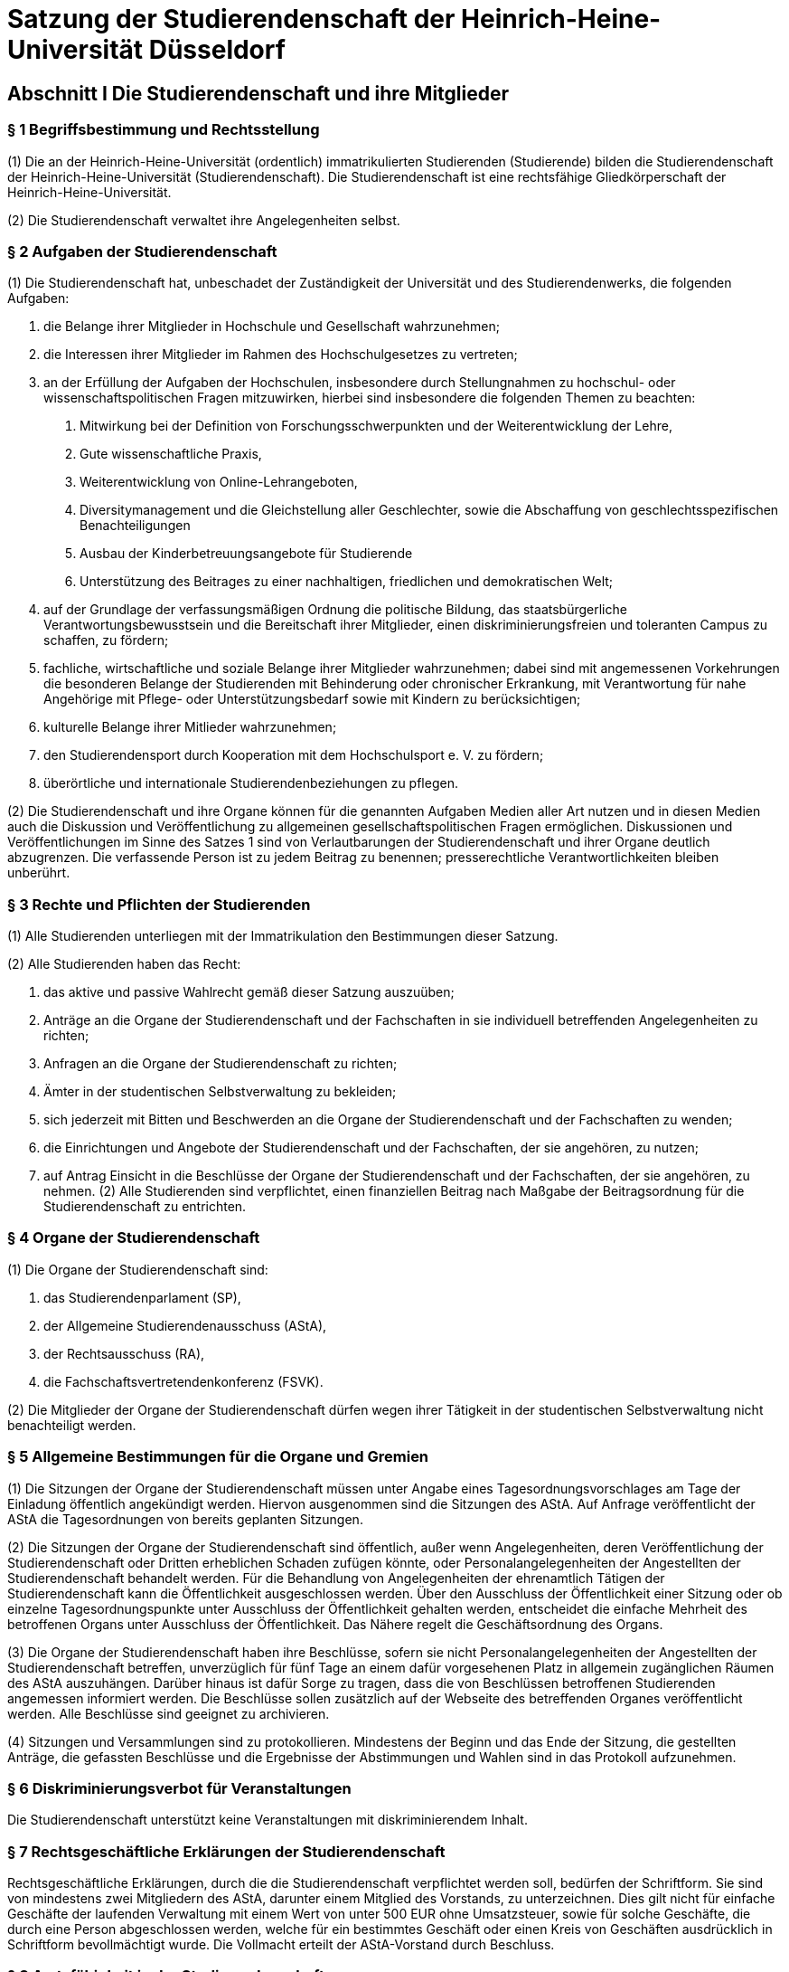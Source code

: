 = Satzung der Studierendenschaft der Heinrich-Heine-Universität Düsseldorf

== Abschnitt I Die Studierendenschaft und ihre Mitglieder

=== § 1 Begriffsbestimmung und Rechtsstellung

(1) Die an der Heinrich-Heine-Universität (ordentlich) immatrikulierten Studierenden (Studierende) bilden die Studierendenschaft der Heinrich-Heine-Universität (Studierendenschaft). Die Studierendenschaft ist eine rechtsfähige Gliedkörperschaft der Heinrich-Heine-Universität.

(2) Die Studierendenschaft verwaltet ihre Angelegenheiten selbst.

=== § 2 Aufgaben der Studierendenschaft
(1) Die Studierendenschaft hat, unbeschadet der Zuständigkeit der Universität und des Studierendenwerks, die folgenden Aufgaben:

1. die Belange ihrer Mitglieder in Hochschule und Gesellschaft wahrzunehmen;
2. die Interessen ihrer Mitglieder im Rahmen des Hochschulgesetzes zu vertreten;
3. an der Erfüllung der Aufgaben der Hochschulen, insbesondere durch Stellungnahmen zu hochschul- oder wissenschaftspolitischen Fragen mitzuwirken, hierbei sind insbesondere die folgenden Themen zu beachten:
a. Mitwirkung bei der Definition von Forschungsschwerpunkten und der Weiterentwicklung der Lehre,
b. Gute wissenschaftliche Praxis,
c. Weiterentwicklung von Online-Lehrangeboten,
d. Diversitymanagement und die Gleichstellung aller Geschlechter, sowie die Abschaffung von geschlechtsspezifischen Benachteiligungen
e. Ausbau der Kinderbetreuungsangebote für Studierende
f. Unterstützung des Beitrages zu einer nachhaltigen, friedlichen und demokratischen Welt;
4. auf der Grundlage der verfassungsmäßigen Ordnung die politische Bildung, das staatsbürgerliche Verantwortungsbewusstsein und die Bereitschaft ihrer Mitglieder, einen diskriminierungsfreien und toleranten Campus zu schaffen, zu fördern;
5. fachliche, wirtschaftliche und soziale Belange ihrer Mitglieder wahrzunehmen; dabei sind mit angemessenen Vorkehrungen die besonderen Belange der Studierenden mit Behinderung oder chronischer Erkrankung, mit Verantwortung für nahe Angehörige mit Pflege- oder Unterstützungsbedarf sowie mit Kindern zu berücksichtigen;
6. kulturelle Belange ihrer Mitlieder wahrzunehmen;
7. den Studierendensport durch Kooperation mit dem Hochschulsport e. V. zu fördern;
8. überörtliche und internationale Studierendenbeziehungen zu pflegen.

(2) Die Studierendenschaft und ihre Organe können für die genannten Aufgaben Medien aller Art nutzen und in diesen Medien auch die Diskussion und Veröffentlichung zu allgemeinen gesellschaftspolitischen Fragen ermöglichen. Diskussionen und Veröffentlichungen im Sinne des Satzes 1 sind von Verlautbarungen der Studierendenschaft und ihrer Organe deutlich abzugrenzen. Die verfassende Person ist zu jedem Beitrag zu benennen; presserechtliche Verantwortlichkeiten bleiben unberührt.

=== § 3 Rechte und Pflichten der Studierenden
(1) Alle Studierenden unterliegen mit der Immatrikulation den Bestimmungen dieser Satzung.

(2) Alle Studierenden haben das Recht:

1. das aktive und passive Wahlrecht gemäß dieser Satzung auszuüben;
2. Anträge an die Organe der Studierendenschaft und der Fachschaften in sie individuell betreffenden Angelegenheiten zu richten;
3. Anfragen an die Organe der Studierendenschaft zu richten;
4. Ämter in der studentischen Selbstverwaltung zu bekleiden;
5. sich jederzeit mit Bitten und Beschwerden an die Organe der Studierendenschaft und der Fachschaften zu wenden;
6. die Einrichtungen und Angebote der Studierendenschaft und der Fachschaften, der sie angehören, zu nutzen;
7. auf Antrag Einsicht in die Beschlüsse der Organe der Studierendenschaft und der Fachschaften, der sie angehören, zu nehmen.
(2) Alle Studierenden sind verpflichtet, einen finanziellen Beitrag nach Maßgabe der Beitragsordnung für die Studierendenschaft zu entrichten.

=== § 4 Organe der Studierendenschaft
(1) Die Organe der Studierendenschaft sind:

1. das Studierendenparlament (SP),
2. der Allgemeine Studierendenausschuss (AStA),
3. der Rechtsausschuss (RA),
4. die Fachschaftsvertretendenkonferenz (FSVK).

(2) Die Mitglieder der Organe der Studierendenschaft dürfen wegen ihrer Tätigkeit in der studentischen Selbstverwaltung nicht benachteiligt werden.

=== § 5 Allgemeine Bestimmungen für die Organe und Gremien
(1) Die Sitzungen der Organe der Studierendenschaft müssen unter Angabe eines Tagesordnungsvorschlages am Tage der Einladung öffentlich angekündigt werden. Hiervon ausgenommen sind die Sitzungen des AStA. Auf Anfrage veröffentlicht der AStA die Tagesordnungen von bereits geplanten Sitzungen.

(2) Die Sitzungen der Organe der Studierendenschaft sind öffentlich, außer wenn Angelegenheiten, deren Veröffentlichung der Studierendenschaft oder Dritten erheblichen Schaden zufügen könnte, oder Personalangelegenheiten der Angestellten der Studierendenschaft behandelt werden. Für die Behandlung von Angelegenheiten der ehrenamtlich Tätigen der Studierendenschaft kann die Öffentlichkeit ausgeschlossen werden. Über den Ausschluss der Öffentlichkeit einer Sitzung oder ob einzelne Tagesordnungspunkte unter Ausschluss der Öffentlichkeit gehalten werden, entscheidet die einfache Mehrheit des betroffenen Organs unter Ausschluss der Öffentlichkeit. Das Nähere regelt die Geschäftsordnung des Organs.

(3) Die Organe der Studierendenschaft haben ihre Beschlüsse, sofern sie nicht Personalangelegenheiten der Angestellten der Studierendenschaft betreffen, unverzüglich für fünf Tage an einem dafür vorgesehenen Platz in allgemein zugänglichen Räumen des AStA auszuhängen. Darüber hinaus ist dafür Sorge zu tragen, dass die von Beschlüssen betroffenen Studierenden angemessen informiert werden. Die Beschlüsse sollen zusätzlich auf der Webseite des betreffenden Organes veröffentlicht werden. Alle Beschlüsse sind geeignet zu archivieren.

(4) Sitzungen und Versammlungen sind zu protokollieren. Mindestens der Beginn und das Ende der Sitzung, die gestellten Anträge, die gefassten Beschlüsse und die Ergebnisse der Abstimmungen und Wahlen sind in das Protokoll aufzunehmen.

=== § 6 Diskriminierungsverbot für Veranstaltungen
Die Studierendenschaft unterstützt keine Veranstaltungen mit diskriminierendem Inhalt.

=== § 7 Rechtsgeschäftliche Erklärungen der Studierendenschaft
Rechtsgeschäftliche Erklärungen, durch die die Studierendenschaft verpflichtet werden soll, bedürfen der Schriftform. Sie sind von mindestens zwei Mitgliedern des AStA, darunter einem Mitglied des Vorstands, zu unterzeichnen. Dies gilt nicht für einfache Geschäfte der laufenden Verwaltung mit einem Wert von unter 500 EUR ohne Umsatzsteuer, sowie für solche Geschäfte, die durch eine Person abgeschlossen werden, welche für ein bestimmtes Geschäft oder einen Kreis von Geschäften ausdrücklich in Schriftform bevollmächtigt wurde. Die Vollmacht erteilt der AStA-Vorstand durch Beschluss.

=== § 8 Amtsfähigkeit in der Studierendenschaft
Ein Amt in der verfassten Studierendenschaft kann nur ausüben, wer Mitglied der Studierendenschaft ist. Dies gilt auch für die Ämter in den Fachschaften. Scheidet ein Mitglied aus der Studierendenschaft durch Exmatrikulation oder durch Tod aus, verliert es zugleich alle Ämter in der verfassten Studierendenschaft.

=== § 9 Ausfertigung und In‐Kraft‐Treten von Satzungen und Ordnungen
(1) Die Ordnungen und Satzungen der Studierendenschaft und der Fachschaften sind nach der Beschlussfassung der zuständigen Organe vom SP-Präsidiumsvorsitz auszufertigen.

(2) Die Ordnungen und Satzungen der Studierendenschaft treten gemäß § 53 Absatz 4 Satz 3 Hochschulgesetz am Tage nach ihrer Veröffentlichung in den Amtlichen Bekanntmachungen der Heinrich-Heine-Universität Düsseldorf in Kraft.

(3) Die Ordnungen und Satzungen der Fachschaften treten am Tage nach ihrer Veröffentlichung in den Amtlichen Bekanntmachungen der Studierendenschaft der Heinrich-Heine-Universität Düsseldorf in Kraft. Das Nähere regelt die Bekanntmachungsordnung.

=== § 10 Studentische Vereinigungen
Die studentischen Vereinigungen an der Universität tragen zur politischen Willensbildung bei. Sollte die Universität bei der Ausübung dieser gesetzlichen Aufgabe Kosten auferlegen, soll die Studierendenschaft hierfür finanzielle Unterstützung gewähren. Nur insoweit studentische Vereinigungen sich im Aufgabenbereich der Studierendenschaft (§ 2 Absatz 1) betätigen, können sie insbesondere unter Beachtung des Neutralitätsgebots finanziell durch die Studierendenschaft unterstützt werden. Das Nähere wird im Haushaltsplan der Studierendenschaft bestimmt.

=== § 11 Vollversammlung der Studierendenschaft
(1) Die Vollversammlung (VV) ist die Versammlung der Mitglieder der Studierendenschaft; sie dient der Meinungsbildung in der Studierendenschaft.

(2) Die VV findet auf Beschluss des SP, des AStA-Vorstandes oder auf Antrag, der in Textform an das SP-Präsidium zu richten ist, von mindestens einem Prozent der Mitglieder der Studierendenschaft, statt. Einmal pro Wahlperiode ist zudem einem Antrag auf Einberufung einer VV stattzugeben, wenn mindestens 25 Prozent der ordentlichen SP-Mitglieder dies beantragt.

(3) Die Durchführung obliegt dem SP-Präsidium, bei Abwesenheit dem AStA-Vorstand. Auf Antrag kann von den Anwesenden eine abweichende Versammlungsleitung gewählt werden.

(4) Das Nähere regelt die Geschäftsordnung der Vollversammlung, die vom SP beschlossen wird.

== Abschnitt II Die Urabstimmung in der Studierendenschaft
=== § 12 Gegenstand und Gültigkeit einer Urabstimmung

(1) Durch die Urabstimmung übt die Studierendenschaft die oberste beschlussfassende Funktion selbst aus.

(2) Gegenstand der Urabstimmung kann jede Angelegenheit nach § 14 Absatz 2 Nummer 1 und 2, sowie Änderungen dieser Satzung sein.

(3) Beschlüsse, die bei Urabstimmungen mit Mehrheit gefasst werden, binden die Organe der Studierendenschaft und der Fachschaften, wenn mindestens 20 Prozent der Mitglieder der Studierendenschaft schriftlich zugestimmt haben.

=== § 13 Verfahren einer Urabstimmung
(1) Eine Urabstimmung wird durchgeführt, wenn mehr als 5 Prozent der Mitglieder der Studierendenschaft dies schriftlich verlangt haben. Zusätzlich kann das SP mit einer zwei Drittel Mehrheit der Abstimmenden eine Urabstimmung, die gleichzeitig zur SP-Wahl stattfinden muss, beschließen.

(2) Die Urabstimmung findet in allgemeiner, freier, gleicher, unmittelbarer und geheimer Abstimmung statt. § 3 Absatz 2 Nummer 1 gilt entsprechend.

(3) Der Beschlusstext muss so formuliert sein, dass nur die Entscheidungen „Ja“ und „Nein“ möglich sind. Antragstellende haben hier das Vorschlagsrecht für die Formulierung.

(4) Das Nähere regelt die Urabstimmungsordnung.

== Abschnitt III Das Studierendenparlament
=== § 14 Aufgaben und Zuständigkeit des SP
(1) Das SP ist das oberste beschlussfassende Organ der Studierendenschaft. § 12 Absatz 3 bleibt unberührt.

(2) Es hat folgende Aufgaben:

1. die Richtlinien für die Erfüllung der Aufgaben der Studierendenschaft zu beschließen;
2. in grundsätzlichen Angelegenheiten der Studierendenschaft zu beschließen;
3. über die Satzung der Studierendenschaft, die Beitragsordnung, die Finanzordnung, die Wahlordnung und die Urabstimmungsordnung zu beschließen;
4. den Haushaltsplan festzustellen und dessen Durchführung zu kontrollieren;
5. die Mitglieder des AStA-Vorstandes und das leitende Finanzreferatsmitglied zu wählen, sowie an der weiteren Bildung des AStA gemäß dieser Satzung mitzuwirken;
6. die Arbeit des AStA zu kontrollieren;
7. über die Entlastung der Mitglieder des AStA zu entscheiden;
8. die studentische Vertretung in die Organe des Studierendenwerks zu wählen; dies gilt auch für die studentische Vertretung in anderen Gremien, falls deren Wahl der Studierendenschaft zu kommt;
9. an der Neugliederung der Studierendenschaft in Fachschaften gemäß § 47 und der Umbenennung von Fachschaften gemäß § 49 mitzuwirken;
10. über die weiteren Angelegenheiten der Studierendenschaft, soweit nicht ein anderes Organ der Studierendenschaft, Fachschaftsorgan oder Gremium zuständig ist, zu beschließen.

(3) Die Wahrnehmung der Aufgaben der Studierendenschaft und der Aufgaben der Studierendenschaftsorgane kann das SP durch ergänzende Ordnungen regeln. Die Beschlussfassung über die Zuordnungsordnung ist der FSVK vorbehalten.

(4) Das SP gibt sich zu Beginn einer jeden Wahlperiode eine Geschäftsordnung, solange gilt die Geschäftsordnung der vorherigen Wahlperiode fort.

=== § 15 Wahl und Zusammensetzung des SP

(1) Das SP wird von den Studierenden in allgemeiner, unmittelbarer, freier, gleicher und geheimer Wahl gewählt.

(2) Dem SP gehören 17 (Anzahl der satzungsgemäßen Mitglieder) ordentliche und mit beratender Stimme 17 stellvertretende Mitglieder an. Sind nach den Regelungen der Wahlordnung Sitze unbesetzt, bleibt hiervon die Zahl der satzungsgemäßen Mitglieder unberührt.

(3) Die Wahl geschieht nach den Grundsätzen der Verhältniswahl. Die 17 ordentlichen Sitze werden auf die an der Listenwahl teilnehmenden Wahlvorschläge (Listen) nach dem Verfahren nach SainteLaguë/Schepers verteilt. Das Nähere regelt die Wahlordnung.

(4) Die Wahlperiode endet mit Zusammentritt des neuen SP. Die Neuwahlen finden jährlich, zum frühestmöglichen Zeitpunkt im Sommersemester innerhalb einer Kalenderwoche statt. Das SP tritt spätestens zwei Wochen nach Veröffentlichung des Wahlergebnisses zusammen. Das Nähere regelt die Wahlordnung.

(5) Die Anzahl der Stellvertretungen entspricht der Anzahl der ordentlichen Mitglieder der jeweiligen Liste und ergibt sich gemäß der Rangfolge des eingereichten Wahlvorschlages.

(6) Die Amtszeit der Mitglieder des SP endet vorzeitig durch

a. Verlust der Amtsfähigkeit in der Studierendenschaft gemäß § 8 oder
b. Rücktritt, der dem Präsidium schriftlich mitzuteilen ist.

=== § 16 Die Fraktionen des SP
(1) Die ordentlichen und stellvertretenden Mitglieder einer Liste bilden eine Fraktion.

(2) Ein Mitglied des Studierendenparlamentes scheidet aus einer Fraktion durch eigene Erklärung oder durch Erklärung der Mehrheit der Mitglieder seiner Fraktion aus und verbleibt im SP als fraktionsloses Mitglied. Die übrige Fraktionsstärke wird von dem Ausschluss oder Austritt nicht berührt.

(3) Schließen sich Mitglieder des SP abweichend von Absatz 1 Satz 1 zusammen, so erfolgt die Anerkennung als Fraktion durch das Präsidium. Die Anerkennung darf nur aus Rechtsgründen versagt werden.

=== § 17 Das Präsidium des SP
(1) Das SP wählt unverzüglich einzeln einen Präsidiumsvorsitz sowie eine stellvertretende Person (Stellvertretung). Diese bilden das Präsidium. Wählbar sind alle Mitglieder des SP.

(2) Das Präsidium bereitet die Sitzungen des SP vor, leitet seine Geschäfte und gibt die Beschlüsse gemäß § 5 Absatz 3 an die Betroffenen weiter. Der Vorsitz leitet die Sitzungen und vertritt das SP nach außen. Die Stellvertretung übernimmt die Schriftführung.

(3) Erscheint zu einer ordnungsgemäß einberufenen Sitzung des SP kein Mitglied des Präsidiums, so leitet das dienstälteste anwesende Mitglied des SP die Wahl einer Sitzungsleitung für diese Sitzung. Sollten mehrere Mitglieder des SP das gleiche Dienstalter haben, so entscheidet das Los.

(4) Die Mitglieder des Präsidiums können nur einzeln abgewählt werden, indem mit der Mehrheit der satzungsgemäßen Mitglieder eine Nachfolge gewählt wird.

=== § 18 Wahlen im SP
(1) Wahlen finden ausschließlich geheim statt. Kandidierende werden durch die Mitglieder des SP vorgeschlagen.

(2) Im ersten Wahlgang ist gewählt, wer die Stimmen der Mehrheit der satzungsgemäßen Mitglieder erhält.

(3) Im zweiten Wahlgang kann nur zur Wahl stehen, wer auch im ersten Wahlgang zur Wahl stand. Gewählt ist, wer die Stimmen der Mehrheit der satzungsgemäßen Mitglieder erhält.

(4) Stand im zweiten Wahlgang nur eine Person zur Wahl, ist im dritten Wahlgang diese Person gewählt, wenn sie mehr Ja-Stimmen als Nein-Stimmen erhält. Bei mehreren Kandidierenden stehen im dritten Wahlgang nur die Kandidierenden mit der höchsten Stimmenzahl im zweiten Wahlgang, mindestens aber zwei Personen, zur Wahl. Gewählt ist, wer die meisten Stimmen erhält.

(5) Ist nach dem dritten Wahlgang keine Person gewählt ist entweder die Wahl zu vertagen oder die gesamte Wahl beginnend mit dem Vorschlagen von Kandidierenden zu wiederholen. Bei den Wahlen zum Präsidium entscheidet bei Stimmengleichheit im dritten Wahlgang das Los.

(6) Das Nähere regelt die Geschäftsordnung, die auch vorsehen kann, dass Wahlen in gleiche Ämter gemeinsam in einem Wahlverfahren, unter Berücksichtigung der Grundsätze der vorhergehenden Absätze, durchgeführt werden können.

=== § 19 Einberufung des SP
(1) Das SP wird, mindestens zweimal im Semester, unter Angabe einer Tagesordnung durch Einladung an alle Mitglieder einberufen. Die Einladung muss -- außer in dringlichen Fällen -- mindestens sieben Tage und höchstens vierzehn Tage vor dem Sitzungstermin erfolgen. Im Fall einer dringlichen Einberufung ohne Einhaltung dieser Frist darf auf dieser Sitzung bezüglich der Satzung, einer Ordnung oder der Geschäftsordnung des SP kein Beschluss gefasst werden, keine Wahlen oder Abwahlen durchgeführt werden und es darf keine vorgezogene Neuwahl des SP beschlossen werden.

(2) Es muss einberufen werden, wenn ein Ausschuss, der AStA-Vorstand oder mehr als die Hälfte der ordentlichen Mitglieder des SP dieses verlangen.

(3) Die Mitglieder des SP sind zur Teilnahme an den Sitzungen des SP verpflichtet.

=== § 20 Beschlüsse des SP

(1) Ein Beschluss ist gültig, wenn die Sitzung ordnungsgemäß einberufen wurde, mehr stimmberechtigte Mitglieder anwesend waren als die Anzahl der Hälfte an ordentlichen Mitglieder beträgt und für den Antrag mehr Ja-Stimmen als Nein-Stimmen abgegeben wurden.

(2) Ist die Bedingung nach Absatz 1 Nummer 2 nicht erfüllt, so ist das SP beschlussunfähig. Auf Antrag ist durch die Sitzungsleitung die Beschlussfähigkeit zu prüfen. Wird Beschlussunfähigkeit festgestellt, muss innerhalb einer Woche, jedoch frühestens 24 Stunden nach dem Beginn der als beschlussunfähig festgestellten Sitzung, eine weitere Sitzung des SP stattfinden. Bei dieser ist dann die Beschlussfähigkeit unabhängig von der Anzahl der anwesenden Mitglieder gegeben; darauf muss in der Einladung hingewiesen werden.

(3) In eine Einladung kann ein Ersatztermin aufgenommen werden für den Fall, dass die einberufene Sitzung wegen Beschlussunfähigkeit nicht zustande kommt. Diese Einladung gilt dann auch für den Ersatztermin. Absatz 2 Satz 4 gilt entsprechend.

(4) Soweit diese Satzung oder eine Ordnung nichts Anderes bestimmen verlieren Beschlüsse mit Ende der Wahlperiode ihre Gültigkeit. Dies gilt nicht für Dauerbeschlüsse. Dauerbeschlüsse verlieren nach 10 Jahren ihre Gültigkeit, es sei denn sie werden erneut vom SP bestätigt.

(5) Beschlüsse des SP können mit der Mehrheit der satzungsgemäßen Mitglieder aufgehoben werden. Beschlüsse, die mit einer zwei Drittel Mehrheit der Abstimmenden gefasst wurden, bedürfen darüber hinaus zur Aufhebung einer zwei Drittel Mehrheit der Abstimmenden. Eine Aufhebung ist nur dann möglich, wenn in der Einladung zur Sitzung die Aufhebung angekündigt worden ist.

(6) Zur Aufstellung, Änderung oder Aufhebung von Satzung, Ordnungen oder der Geschäftsordnung des SP bedarf es einer Mehrheit von mindestens zwei Drittel der satzungsgemäßen Mitglieder des SP. Für die Geschäftsordnung der VV genügt die Mehrheit der satzungsgemäßen Mitglieder.

=== § 21 Ausschüsse und Arbeitskreise des SP
(1) Das SP bestellt als ständigen Ausschuss den Haushaltsausschuss. Er besteht aus sieben Mitgliedern, die nicht dem AStA angehören dürfen. Der Ausschuss unterstützt das SP in seiner Aufgabe gemäß § 14 Absatz 2 Nummer 4 und in den weiteren Aufgaben gemäß § 14 Absatz 2 soweit es den Bereich der Haushalts- und Wirtschaftsführung betrifft.

(2) Das SP bestellt als ständigen Ausschuss den Finanzprüfungsausschuss. Er besteht aus sieben Mitgliedern, die nicht dem AStA angehören dürfen oder nicht mit der Anordnung oder Ausführung von Zahlungen betraut sein dürfen. Dies gilt auch für die Zeit in der Vergangenheit für die der Ausschuss die Kassenprüfung vornimmt. Der Ausschuss übernimmt die Kassenprüfung gemäß § 81.

(3) Bei Verstößen nach Absatz 1 Satz 2 und Absatz 2 Satz 2 und 3 scheidet das Mitglied sofort aus. Das Ausscheiden muss vom Präsidium dem SP berichtet werden und ist dem ausgeschiedenen Mitglied mitzuteilen.

(4) Bei der Besetzung der Mitglieder und ihrer Stellvertretungen der Ausschüsse ist die Fraktionsstärke im SP zu Grunde zu legen und sind die Sitze nach dem Verfahren nach Sainte-Laguë/Schepers an die Fraktionen zu verteilen. Für die Verteilung der nach Fraktion zu besetzenden Sitze werden die ordentlichen Mitglieder einer Fraktion gezählt. Anhand dieser Zahl wird für jede Fraktion nach der Reihenfolge der Höchstzahlen, die sich durch Teilung durch 0,5 - 1,5 - 2,5 usw. ergibt (Höchstzahlverfahren), festgestellt, wie viele der Sitze auf sie entfallen (verhältnismäßiger Sitzanteil). Über die Zuteilung der letzten Sitze entscheidet bei gleicher Höchstzahl das von der Sitzungsleitung auf einer Sitzung des SP zu ziehende Los. Bei jeder Änderung der Fraktionsstärke bezüglich der ordentlichen Mitglieder ist die Besetzung der Ausschüsse neu festzustellen. Änderungen treten mit Ende der folgenden Sitzung in Kraft.

(5) Das SP kann zur Vorbereitung und Unterstützung seiner Arbeit weitere Ausschüsse und Arbeitskreise einsetzen. Unter Berücksichtigung der Fraktionsstärke im SP kann die Besetzung in Arbeitskreisen von Absatz 4 abweichend erfolgen.

(6) Auf Antrag von zwei Fraktionen oder einen Drittel der ordentlichen Mitglieder des SP ist ein Untersuchungsausschuss einzusetzen. Jedes Mitglied des Ausschusses kann die Rechte des Ausschusses als seine eigenen geltend machen. Die Leitung des Ausschusses obliegt dem Vorsitz des Rechtsausschusses.
=== § 22 Vorgezogene Neuwahl des SP
(1) Das SP kann mit der Mehrheit von zwei Dritteln der satzungsgemäßen Mitglieder eine vorgezogene Neuwahl beschließen.

(2) Unverzüglich nach dem Beschluss ist ein Wahltermin zu bestimmen, welcher innerhalb der nächsten sechs Vorlesungswochen liegt. Das alte SP gilt mit dem Zusammentreten des neugewählten SP als aufgelöst. Das Nähere regelt die Wahlordnung.

(3) Hat das Studierendenparlament zu einem Zeitpunkt weniger als 12 ordentliche Mitglieder, so sind Neuwahlen anzusetzen. Absatz 2 gilt entsprechend, sofern nicht bereits in den nächsten 8 Wochen ein Wahltermin angesetzt worden ist.

== Abschnitt IV Der Allgemeine Studierendenausschuss
=== § 23 Aufgaben und Zuständigkeit des AStA
(1) Der AStA ist das ausführende Organ der Studierendenschaft.

(2) Der AStA hat folgende Aufgaben

1. die gesamte Studierendenschaft zu vertreten,
2. die Beschlüsse des SP und die verbindlichen Beschlüsse gemäß § 12 Absatz 3 (Beschlüsse durch Urabstimmung) auszuführen und die Geschäfte der laufenden Verwaltung zu erledigen.

(3) Der AStA beteiligt sich nicht an der Durchführung von Veranstaltungen, die primär der religiösen Glaubensausübung gewidmet sind.

(4) Bei einem Amtswechsel im Vorstand oder des leitenden Finanzreferatsmitgliedes ist eine ordnungsgemäße Übergabe der Amtsgeschäfte vorzunehmen. Diese enthält insbesondere eine Belehrung über die relevanten rechtlichen Grundlagen der verfassten Studierendenschaft und ist schriftlich zu dokumentieren. Eine Ausfertigung des Übergabe- und Übernahmeprotokolls ist dem Rektorat unverzüglich zuzuleiten.

=== § 24 Zusammensetzung und Gliederung des AStA
(1) Der AStA besteht aus:

1. den Mitgliedern des Vorstands,
2. die in § 7 Haushalts- und Wirtschaftsführungs-Verordnung der Studierendenschaften NRW (HWVO) bezeichnete Person (leitendes Finanzreferatsmitglied),
3. den weiteren Referatsmitgliedern und
4.  den Personen auf einer Projektstelle.

Die in § 8 Absatz 2 Satz 4, § 18 (kassenverwaltende Person) und § 25 der HWVO bezeichneten Personen sind Mitglieder des AStA, wenn sie Studierende sind.

(2) Mitglieder des SP-Präsidiums können nicht dem AStA angehören.

(3) Der AStA gliedert sich in den Vorstand, das Finanzreferat und die weiteren Referate. Das Finanzreferat besteht aus dem leitenden Finanzreferatsmitglied und den weiteren Referatsmitgliedern. Die Gliederung, die Bezeichnung und der Stellenzuschnitt der Referate, die keine autonomen Referate sind (integrierte Referate), muss sich aus dem Haushaltsplan ergeben. Für die autonomen Referate gilt dies nur für die Anzahl der Stellen im Referat.

=== § 25 Der Vorstand des AStA
(1) Der Vorstand bestimmt die Richtlinien der Arbeit des AStA und trägt dafür die Verantwortung. Innerhalb dieser Richtlinien nimmt jedes Referat seinen Aufgabenbereich selbständig und in eigener Verantwortung war. Das Recht der autonomen Referate ihre Aufgaben autonom von Vorgaben des AStA-Vorstand wahrzunehmen bleibt unberührt.

(2) Der Vorstand besteht aus einer vorsitzenden Person (Vorsitz) und bis zu drei stellvertretenden Personen. Wenn eine gleichwertige Qualifikation vorliegt, soll eine Genderquotierung des Vorstandes greifen. Die bessere Qualifikation der Kandidierenden muss mit einfacher Mehrheit des SP bestätigt werden.

(3) Beschlüsse des Vorstands sind gültig, wenn mehr als die Hälfte seiner Mitglieder ihnen zustimmen.
Bei Stimmengleichheit entscheidet die Stimme des Vorsitzes. Beschlüsse verlieren mit der Neuwahl
des Vorstandes zu Beginn der Wahlperiode des SP ihre Gültigkeit, soweit diese Satzung oder eine
Ordnung nichts Anderes bestimmen. Beschlüsse, die Personen bestellen oder beauftragen, gelten bis
ein entgegenstehender Beschluss gefasst worden ist.
(4) Die Amtszeit des Vorstandes endet mit dem Zusammentritt des neuen SP. Bis zur Neuwahl des
Vorstandes hat der bisherige Vorstand die Geschäfte weiterzuführen. Dies gilt auch für den Fall, dass
vorzeitig der gesamte Vorstand aus dem Amt scheidet.
(6) Die Amtszeit der einzelnen Mitglieder des Vorstands endet vorzeitig durch
a) Verlust der Amtsfähigkeit in der Studierendenschaft gemäß § 8,
b) Rücktritt, der dem Präsidium schriftlich mitzuteilen ist, oder
c) Abwahl durch das SP.
Das SP kann Mitglieder des Vorstandes nur einzeln abwählen, indem es mit der Mehrheit seiner
satzungsgemäßen Mitglieder eine Nachfolge wählt. Bei einer Abwahl findet Absatz 2 Satz 2 und 3
keine Anwendung. Scheidet ein Mitglied des Vorstandes vorzeitig aus dem Amt aus, ist in der
Einladung für die nächste SP-Sitzung eine Nachwahl anzusetzen.
(7) Der Vorstand kann mit Zustimmung des SP für den AStA eine ständige Geschäftsordnung
beschließen.
§ 26
Der Vorsitz des AStA
(1) Der Vorsitz vertritt den AStA in den Gremien der Universität und in den Körperschaften, in denen
die Studierendenschaft Mitglied ist, soweit das SP nichts Anderes beschließt. Ist der gesamte
Vorstand verhindert, kann der Vorstand durch Beschluss vorübergehend ein anderes Mitglied der
Studierendenschaft mit der Vertretung beauftragen, welches an den Weisungen des Vorsitzes
gebunden ist.
(2) Der Vorsitz übt die Vorgesetztenfunktion gegenüber den Angestellten der Studierendenschaft aus.
(3) Der Vorsitz übt das Recht der Beanstandung nach § 55 Absatz 3 Hochschulgesetz über die Organe
der Studierendenschaft und über die Organe der Fachschaften gemäß § 40 aus.
(4) Im Falle einer Verhinderung, mit Zustimmung des Vorsitz oder wenn der Vorsitz aus dem Amt
scheidet, wird der Vorsitz durch die stellvertretenden Mitglieder des Vorstandes vertreten.
§ 27
Die autonomen Referate
(1) Die autonomen Referate haben die Aufgabe die Belange bestimmter Interessengruppen innerhalb
der Studierendenschaft zu vertreten und daran mitzuwirken bestehende Nachteile für diese zu
beseitigen.
(2) Zur Erfüllung dieser Aufgaben müssen den autonomen Referaten ausreichende besondere Mittel
aus dem Haushaltsplan zur Verfügung gestellt werden.
(3) Die autonomen Referate sind: das Referat für Internationale Studierende (IStRef), das
Fachschaftenreferat, das Frauenreferat, das LesBi-Referat, das Referat für bisexuelle und schwule
HHU Amtliche Bekanntmachungen Nr. 27/2022 Seite 15 von 47
Studierende, das Referat für Barrierefreiheit und das Referat für trans, inter und nicht-binäre
Studierende (TINBy-Referat).
(4) Die Wahl und die Abwahl der Referatsmitglieder der autonomen Referate erfolgt durch:
IStRef: autonome Referatsvollversammlung (aRV)
Fachschaftenreferat: FSVK
Frauenreferat: aRV
LesBi-Referat: aRV
Referat für bisexuelle und schwule Studierende: aRV
Referat für Barrierefreiheit: aRV
TINBy-Referat: aRV.
(5) Das SP ist über die Wahl, Abwahl und den Beschluss über eine Aufwandsentschädigung von
Referatsmitgliedern durch die Versammlungsleitung der aRV bzw. der FSVK zu unterrichten. Der
Beschluss über eine Aufwandsentschädigung bedarf der formellen Bestätigung durch das SP. Die
Wahl bleibt davon unberührt.
§ 28
Die autonome Referatsvollversammlung
(1) Die autonome Referatsvollversammlung (aRV) ist die Versammlung der Mitglieder einer
Interessensgruppe innerhalb der Studierendenschaft für die ein autonomes Referat besteht. Sie hat
folgende Aufgaben:
in grundsätzlichen Angelegenheiten des Referats zu beschließen;
die Referatsmitglieder zu wählen und abzuwählen, sofern die Wahl oder Abwahl der aRV
zukommt;
den Rechenschaftsbericht der Referatsmitglieder über ihre Arbeit seit der letzten aRV
entgegenzunehmen;
über die Verwendung der Finanzmittel des Referates zu beschließen;
über die Aufwandsentschädigung der Referatsmitglieder zu beschließen;
die Geschäftsordnung der aRV zu beschließen;
über die sonstigen Angelegenheiten des Referats zu beschließen.
Das Recht des Referates ohne Beschluss der aRV über Finanzmittel gemäß dieser Satzung, der
Finanzordnung oder des Haushaltsplans zu verfügen bleibt unberührt.
(2) Eine aRV wird durch das Referat auf Beschluss des Referats oder des SP einberufen. Sollten keine
Referatsmitglieder im Amt sein, wird die aRV durch das SP-Präsidium einberufen. Sie findet
mindestens einmal pro Semester statt. Die Einladung muss mindestens zwei Wochen im Voraus durch
Aushang in den allgemein zugänglichen Räumen des Referates sowie auf den öffentlichen
Kommunikationskanälen des AStA bekanntgemacht werden. Die aRV sollen innerhalb der
Vorlesungszeit stattfinden.
(3) Die Leitung der aRV obliegt den Referatsmitgliedern. Auf Antrag kann eine Versammlungsleitung
gewählt werden. Sollten keine Referatsmitglieder im Amt sein, leitet das SP-Präsidium die Sitzung bis
eine Versammlungsleitung gewählt worden ist. Die Versammlungsleitung ist unmittelbar zu Beginn
zu wählen.
(4) Die aRV entscheidet mit einfacher Mehrheit der anwesenden Mitglieder der Interessensgruppe;
die Wählenden und Abstimmenden haben ihre Immatrikulation nachzuweisen. Auf Antrag eines
Mitglieds der Interessensgruppe muss die Beschlussfassung geheim erfolgen.
HHU Amtliche Bekanntmachungen Nr. 27/2022 Seite 16 von 47
§ 29
Wahl und Abwahl der autonomen Referatsmitglieder durch die aRV
(1) Die autonomen Referatsmitglieder werden in geheimer Wahl durch die Mitglieder der
Interessensgruppe gewählt. Kandidaturen werden durch die Mitglieder vorschlagen. Anschließend ist
über die Anzahl der Sitze im Referat Beschluss zu fassen, sodann ist allen Kandidierenden die
Gelegenheit zur Vorstellung zu geben.
(2) An jede Kandidatur kann entweder eine Positivstimme oder eine Negativstimme vergeben werden.
Wird für eine Kandidatur weder eine Positivstimme noch eine Negativstimme abgegeben, so gilt dies
als Enthaltung für diese Kandidatur. Leere Stimmzettel gelten als Enthaltung für alle Kandidaturen.
(3) Gewählt sind die Personen mit der höchsten positiven Differenz aus Positiv- und Negativstimmen.
Bei Differenzgleichheit bezüglich der letzten zu vergebenen Sitze findet eine Stichwahl zwischen den
Kandidierenden mit der gleichen positiven Differenz statt. Bleiben Stellen unbesetzt, so wird die
weitere Wahl auf die nächste aRV vertagt, falls nicht neue Kandidierende vorgeschlagen werden.
(4) In der Stichwahl haben die Wählenden so viele Stimmen wie noch Sitze zu vergeben sind. Das
Häufen von Stimmen ist ausgeschlossen. Bei Stimmengleichheit nach der Stichwahl wird die
Stichwahl bis zu zweimal wiederholt. Sind dann keine Personen gewählt, bleiben die Sitze unbesetzt.
(5) Auf begründeten Antrag eines Mitglieds der Interessensgruppe kann eine aRV mit absoluter
Mehrheit der stimmberechtigten Anwesenden in geheimer Abstimmung, die Einleitung eines
Abwahlverfahrens einzelner Referatsmitglieder beschließen. Wird der Antrag angenommen, so ist in
den nächsten vier Vorlesungswochen eine aRV einzuberufen zum Zwecke der Abwahl. Die Abwahl
eines Referatsmitgliedes ist erfolgreich, wenn die aRV mit der absoluten Mehrheit der Wählenden ein
neues Referatsmitglied wählt.
(6) Die Amtszeit der Referatsmitglieder beginnt mit der Annahme der Wahl und endet mit der
Neuwahl des Referates. Eine Neuwahl findet in jedem zweiten Semester statt. Bleibt eine Neuwahl
erfolglos, führen die bisherigen Referatsmitglieder die Geschäfte für höchstens 3 Monate fort.
(7) Scheiden Referatsmitglieder aus ihrem Amt, so findet innerhalb der nächsten vier
Vorlesungswochen eine aRV zum Zwecke der Nachwahl statt. Die aRV kann vor der Nachwahl
beschließen, dass die Anzahl der Sitze verringert wird, sodass keine Nachwahl stattfindet. Die
Amtszeit der nachgewählten Personen erstreckt sich bis zur regulären Neuwahl. Sind alle
Referatsmitglieder aus dem Amt geschieden, so gilt die Nachwahl als Neuwahl.
§ 30
Die Referate des AStA
(1) Die Referate bearbeiten einen bestimmten Aufgabenbereich selbständig gemäß den Beschlüssen
des SP und den Richtlinien des Vorstandes.
(2) Die Beschlüsse eines Referates sind gültig, wenn mehr als die Hälfte der Referatsmitglieder ihnen
zustimmen.
(3) Absatz 1 gilt nicht für autonome Referate.
§ 31
Die Mitglieder der Referate
(1) Die Referatsmitglieder werden vom Vorsitz auf eine bestimmte Stelle nach Beschluss des
Vorstands und Bestätigung im SP ernannt. In dringenden Fällen können Referatsmitglieder auf
HHU Amtliche Bekanntmachungen Nr. 27/2022 Seite 17 von 47
einstimmigen Beschluss des Vorstandes bis zur Bestätigung auf der nächsten SP-Sitzung vorläufig
ernannt werden. Der Vorschlag des Vorstandes ist bestätigt, wenn er im SP mehr Ja-Stimmen als NeinStimmen erhält.
(2) Die Amtszeit beginnt an dem in der Ernennung genannten Tag. Die Amtszeit der
Referatsmitglieder endet mit der Neuwahl des gesamten Vorstandes zu Beginn einer Wahlperiode des
SP. Auf Ersuchen des Vorsitzes hat ein Referatsmitglied bis zur erneuten Bestätigung im SP oder bis
zur Ernennung eines nachfolgen Referatsmitglied die Geschäfte weiterzuführen, längstens jedoch für
8 Wochen ab Neuwahl. Bei der Ernennung kann auf Grund des Beschlusses des Vorstandes die
Amtszeit weiter eingeschränkt (befristet) werden.
(3) Die Amtszeit von Referatsmitgliedern endet vorzeitig durch
a) Verlust der Amtsfähigkeit in der Studierendenschaft gemäß § 8,
b) Rücktritt, der dem Präsidium schriftlich mitzuteilen ist, oder
c) einstimmigen Beschluss des Vorstandes und Zustimmung des SP mit der Mehrheit der
satzungsgemäßen Mitglieder.
(4) Im Rahmen ihrer Zuständigkeit nehmen die Referatsmitglieder ihre Aufgaben in eigener
Verantwortung wahr.
(5) Die Referatsmitglieder sind dem Vorstand jederzeit auskunftspflichtig. Vorstandsmitglieder
können ihnen im Einzelfall Weisungen für ihre Arbeit erteilen. Das Recht auf Auskunft und das
Weisungsrecht kann vom Vorstand auf andere Referatsmitglieder mitübertragen werden.
(6) Abweichend von Absatz~1 wird das leitende Finanzreferatsmitglied vom SP gewählt. Absatz 2 gilt
mit der Maßgabe, dass an Stelle der Ernennung und der Bestätigung die Wahl tritt und eine Befristung
nicht zulässig ist. Abweichend von Absatz 3 Buchstabe c kann das leitende Finanzreferatsmitglied nur
abgewählt werden, indem das SP mit der Mehrheit seiner satzungsgemäßen Mitglieder eine
Nachfolge wählt. Scheidet das leitende Finanzreferatsmitglied vorzeitig aus dem Amt aus, hat der
Vorstand mit einem Beschluss unverzüglich bis zur Neuwahl ein anderes Mitglied des AStA mit den
Geschäften zu betrauen. In der Einladung für die nächste SP-Sitzung ist eine Neuwahl anzusetzen.
(7) Die Absätze 1, 2, 3 Buchstabe c und 5 gelten nicht für autonome Referate.
§ 32
Personen auf einer Projektstelle
(1) Personen auf einer Projektstelle bearbeiten ein oder mehrere Projekte in einem bestimmten
Themenbereich in Zusammenarbeit mit dem Vorstand und den Referaten. Sie sind entweder dem
Vorstand oder einem Referat zugeordnet ohne dort Mitglied zu sein.
(2) Für die Personen auf Projektstellen gelten § 31 Absatz 1 bis 5 sinngemäß mit der Maßgabe, dass
die Personen immer für einen bestimmten Zeitraum, der ein Jahr nicht überschreiten darf und der
unabhängig von der Neuwahl des Vorstandes ist, ernannt werden.
§ 33
Anwesenheits- und Auskunftspflichten des AStA
(1) Ein Mitglied des Vorstands nimmt grundsätzlich an SP-Sitzungen und der FSVK teil.
(2) Mitglieder des AStA sollen gehört werden, wenn über Angelegenheiten verhandelt wird, die in
ihren Aufgabenbereich fallen. Sie sind auf Verlangen des SP-Präsidiums oder des Vorsitzes eines
Ausschusses oder Arbeitskreis des SP bei dessen Sitzungen zur Anwesenheit verpflichtet.
HHU Amtliche Bekanntmachungen Nr. 27/2022 Seite 18 von 47
(3) Die Mitglieder des AStA sind dem SP jederzeit auf Verlangen rechenschafts- und
auskunftspflichtig. Auf Antrag gegenüber dem Vorstand ist einem Mitglied des SP spätestens nach
drei Werktage Einsicht in Geschäfte des AStA zu gewähren; darüber berichtet der Vorstand im SP.
Dem SP, einem Ausschuss oder einem Arbeitskreis sind im Rahmen ihrer Zuständigkeit alle zur
Verfügung stehenden Unterlagen bereitzustellen; insbesondere kann der Haushaltsausschuss
jederzeit Auskunft über die Haushaltsführung verlangen. Schützenswerte personenbezogene Daten in
Unterlagen sind unkenntlich zu machen. Dies gilt nicht, wenn die Daten zur Wahrnehmung der
Aufgaben der Einsichtnehmenden zwingend erforderlich sind und die Einsichtnehmenden zur
Verschwiegenheit verpflichtet worden sind.
(4) Der Vorstand hat unaufgefordert über seine Arbeit in den Körperschaften, in denen die
Studierendenschaft Mitglied ist, im SP zu berichten. Die Einladungen und Protokolle zu Sitzungen der
Körperschaften, in denen die Vertretung der Studierendenschaft Stimmrecht hat, sind unverzüglich
an die Mitglieder des SP weiterzuleiten.
Abschnitt V
Der Rechtsausschuss
§ 34
Aufgaben und Zuständigkeit des RA
(1) Der RA ist das Beratungs- und Schlichtungsorgan der Studierendenschaft. Er ist gegenüber den
anderen Organen der Studierendenschaft und gegenüber den Organen der Fachschaften unabhängig
und selbstständig.
(2) Der RA entscheidet:
über die Auslegung dieser Satzung, vom SP erlassener Ordnungen, von Beschlüssen des SP, sowie
der Geschäftsordnungen der Organe der Studierendenschaft aus Anlass von Streitigkeiten über
den Umfang der Rechte und Pflichten eines Studierendenschaftorgans, eines Fachschaftorgans,
ihrer Teilorgane oder der Mitglieder dieser Organe oder Teilorgane (Organstreit);
über die Anträge von Studierenden, die mit der Behauptung gestellt werden in einem ihrer Rechte
durch die Studierendenschaft oder eine Fachschaft verletzt worden zu sein
(Individualbeschwerde);
über Einsprüche gegen Wahlen in der Studierendenschaft (Wahlprüfungsverfahren), sofern nicht
die Wahlordnung die Wahlprüfung im Einzelfall einem anderen Gremium überträgt;
in sonstigen durch eine Satzung, Ordnung oder Geschäftsordnung zugewiesenen Fällen.
(3) Der RA berät den AStA-Vorsitz in Bezug auf Beanstandungen nach § 26 Absatz 3
(Beanstandungsverfahren).
(4) Der RA berät die Studierendenschaftsorgane, die Fachschaftsorgane, das SP-Präsidium, den AStAVorstand und die autonomen Referate in Fragen, die vornehmlich Vorschriften des Hochschulrechts
bezüglich der Studierendenschaften und das autonome Recht der Studierendenschaft betreffen. Er
bestimmt selbst über den Umfang der Beratung.
§ 35
Zusammensetzung und Wahl des RA
(1) Der RA besteht aus fünf vom SP gewählten Mitgliedern und zwei von der FSVK gewählten
Mitgliedern.
(2) Die Mitglieder des RA dürfen nicht dem SP, seinen Ausschüssen oder Arbeitskreisen oder dem
HHU Amtliche Bekanntmachungen Nr. 27/2022 Seite 19 von 47
AStA angehören.
(3) Die Amtszeit beginnt fünf Wochen nach der ersten Sitzung des neu gewählten SP. Sind zu diesem
Zeitpunkt weniger als drei Mitglieder vom SP neu gewählt, so verbleibt der bisherige RA im Amt. In
diesem Fall beginnt die Amtszeit des neuen RA erst mit der Wahl des dritten Mitgliedes durch das SP.
(4) Die Amtszeit von Referatsmitgliedern endet vorzeitig durch
a) Verlust der Amtsfähigkeit in der Studierendenschaft gemäß § 8,
b) Rücktritt, der dem Präsidium schriftlich mitzuteilen ist, oder
c) Abwahl.
Scheidet ein Mitglied vorzeitig aus dem Amt, so ist eine Nachwahl anzusetzen. Eine Nachwahl
unterbleibt, wenn das SP bereits neu gewählt worden ist.
(5) Die Wahl durch das SP erfolgt mit der Mehrheit der satzungsgemäßen Mitglieder auf Vorschlag
einer Fraktion. Das Vorschlagsrecht wird auf die Fraktionen verhältnismäßig nach der Fraktionsstärke,
gemessen an der Anzahl der ordentlichen Mitglieder einer Fraktion, verteilt. Das Nähere bestimmt die
Wahlordnung.
(6) Die Wahl in der FSVK erfolgt mit der Mehrheit der satzungsgemäßen Mitglieder. Das Nähere
bestimmt die Wahlordnung.
(7) Das SP kann die von ihm gewählten Mitglieder des RA nur mit zwei Drittel Mehrheit der
satzungsgemäßen Mitglieder abwählen. Darüber hinaus kann das SP die von der FSVK gewählten
Mitglieder mit einfacher Mehrheit abwählen. Die FSVK kann die von ihr gewählten Mitglieder mit
zwei Drittel Mehrheit der Abstimmenden, mindestens mit der Mehrheit der satzungsgemäßen
Mitglieder, abwählen. Das Nähere bestimmt die Wahlordnung.
(8) Die vom SP gewählten Mitglieder wählen aus ihrer Mitte einen Vorsitz und eine Stellvertretung.
Die Regelungen in § 18 zur Wahl des SP-Präsidiums gelten entsprechend. Bis zur Wahl werden die
Aufgaben des Vorsitzes und der Stellvertretung durch das SP-Präsidium, jedoch ohne Stimmrecht,
wahrgenommen.
§ 36
Einberufung des RA
(1) Der RA wird vom Vorsitz unter Angabe einer Tagesordnung durch Einladung an alle Mitglieder
und an die Beteiligten der Verfahren, die auf der Sitzung beraten werden, einberufen.
(2) Die Einladung muss – außer in dringlichen Fällen – mindestens sieben Tage vor dem
Sitzungstermin erfolgen. In dringlichen Fällen muss die Einladung mindestens 48 Stunden vor dem
Sitzungsbeginn erfolgen.
(3) Ein dringlicher Fall liegt insbesondere dann vor, wenn die antragstellenden Parteien glaubhaft
machen, dass ihr Interesse an der schnellstmöglichen Beseitigung der behaupteten Rechtsverletzung
gegenüber dem Interesse am einstweiligen Bestand der Rechtslage überwiegt.
(4) Der Vorsitz muss eine Sitzung einberufen, wenn zwei oder mehr Mitglieder des RA dies unter
Berufung auf ein anhängiges Verfahren verlangen.
§ 37
Einberufung des RA
(1) Ein Beschluss ist gültig, wenn
die Sitzung ordnungsgemäß einberufen wurde,
HHU Amtliche Bekanntmachungen Nr. 27/2022 Seite 20 von 47
mindestens drei vom SP gewählte Mitglieder, darunter mindestens der Vorsitz oder die
Stellvertretung, abgestimmt haben und
der Beschluss mit Stimmenmehrheit gefasst worden ist; bei Stimmengleichheit entscheidet der
Vorsitz oder bei Abwesenheit die Stellvertretung.
(2) Die von der FSVK gewählten Mitglieder nehmen mit beratender Stimme an den Sitzungen des
Rechtsausschusses teil. Sie sind stimmberechtigt
in den Verfahren nach § 34 Absatz 2, wenn ein Fachschaftsorgan oder ein Teilorgan eines
Fachschaftsorgans an dem Verfahren beteiligt ist,
in den Verfahren nach § 34 Absatz 3, sofern die Beanstandung sich gegen ein Fachschaftsorgan
richten soll oder gerichtet hat und
bei Beratungen nach § 34 Absatz 4, sofern ein Organ der Fachschaften beraten wird.
(3) Zur Abgabe einer Empfehlung an den AStA-Vorsitz eine Beanstandung auszusprechen oder zum
Feststellung eines Verstoßes gegen die Satzung oder sonstigem Recht bedarf es mindestens der
Mehrheit der stimmberechtigten Mitglieder.
§ 38
Ausschluss von Mitgliedern des RA
(1) In einem Verfahren nach § 34 Absatz 2 und 3 ist ein Mitglied des RA auf Antrag von
Verfahrensbeteiligte von der Mitwirkung auszuschließen,
a) wenn das Mitglied selbst an dem Verfahren beteiligt ist,
b) wenn Angehörige (§ 20 Absatz 5 des Verwaltungsverfahrensgesetzes für das Land NordrheinWestfalen in der Fassung der Bekanntmachung vom 12. November 1999 (GV. NRW. S. 602) in
der jeweils geltenden Fassung) des Mitglieds an dem Verfahren beteiligt sind,
c) wenn das Mitglied Beteiligte allgemein oder in diesem Verfahren vertritt,
d) wenn Angehörige des Mitglieds Beteiligte in diesem Verfahren vertreten,
e) wenn das Mitglied in einem beteiligten Organ oder Teilorgan selbst Mitglied ist,
f) wenn das Mitglied außerhalb des Amtes in der Angelegenheit ein Gutachten abgegeben hat oder
sonst tätig geworden ist; als tätig werden gilt nicht die Mitwirkung bei der Beschlussfassung in
der Angelegenheit im SP oder auf der FSVK, sowie die Äußerung einer Meinung zu einer
Rechtsfrage, die für das Verfahren bedeutsam sein kann.
(2) Die Regelung des Absatz 1 Buchstabe e findet auf Fachschaften mit der Maßgabe Anwendung,
dass an die Stelle der Mitgliedschaft in der Fachschaftsvollversammlung die Mitgliedschaft im
Fachschaftsrat oder der Fachschaftsvertretung tritt.
(3) Über einen Ausschlussantrag beschließt der RA nach Anhörung des Mitgliedes, welches
ausgeschlossen werden soll, unter Ausschluss dieses Mitgliedes. Wird dem Antrag stattgegeben, so
darf das ausgeschlossene Mitglied bei der weiteren Beratung und Beschlussfassung nicht mitwirken.
(4) Hält ein Mitglied einer der Voraussetzungen des Absatzes 1 für einen Ausschluss für gegeben oder
bestehen Zweifel, ob die Voraussetzungen des Absatzes 1 gegeben sind, ist dies dem Vorsitz
mitzuteilen. Absatz 3 gilt entsprechend.
§ 39
Allgemeine Verfahrensregeln des RA
(1) Ein Verfahren wird mit der Antragstellung eingeleitet. Anträge sind in Textform beim
Rechtsausschussvorsitz oder beim SP-Präsidium einzureichen.
HHU Amtliche Bekanntmachungen Nr. 27/2022 Seite 21 von 47
(2) Verfahrensbeteiligte sind die antragstellenden, die gegnerischen und die dem Verfahren
beigetretenen Parteien. Einem Verfahren beitreten können nur Organe und ihre Teilorgane, die
glaubhaft machen von der Entscheidung bezüglich ihrer Rechten oder Pflichten betroffen zu sein, oder
deren Beschluss, Wahl, Maßnahme oder Unterlassung in dem Verfahren angegriffen wird, sowie die
gewählten Personen im Wahlprüfungsverfahren, deren Wahl angegriffen wird.
(3) Die Verfahrensbeteiligten haben das Recht im Verfahren angehört zu werden und Anträge zur
Sache oder zum Verfahren zu stellen.
(4) Dem RA ist im Rahmen seiner Zuständigkeit alle zur Verfügung stehenden Unterlagen
bereitzustellen. Schützenswerte personenbezogene Daten in Unterlagen sind unkenntlich zu machen.
Dies gilt nicht, wenn die Daten zur Wahrnehmung der Aufgaben des RA zwingend erforderlich sind
und die Mitglieder des RA zur Verschwiegenheit verpflichtet worden sind.
(5) Auf Verlangen des RA sind die Mitglieder des SP-Präsidiums und die Mitglieder des AStA bei
dessen Sitzungen zur Anwesenheit verpflichtet.
(6) Der RA gibt sich mit Zustimmung des SP zu Beginn einer jeden Amtszeit eine Geschäftsordnung,
solange gilt die bisherige Geschäftsordnung fort. Die Geschäftsordnung bedarf der Mehrheit der
gewählten Mitglieder einschließlich der von der FSVK gewählten Mitglieder. Die Geschäftsordnung
regelt insbesondere
das Nähere zur Antragstellung und zur Durchführung der Verfahren,
einzuhaltende Fristen,
die Durchführung der Sitzungen.
§ 40
Beanstandungsverfahren
(1) Hält der AStA-Vorsitz Beschlüsse, Maßnahmen oder Unterlassungen eines
Studierendenschaftsorgans oder Fachschaftsorgans für rechtswidrig, so legt der AStA-Vorsitz die
Sache dem RA zur Beratung vor.
(2) Der RA beschließt entweder die Empfehlung den Beschluss, die Maßnahme beziehungsweise die
Unterlassung zu beanstanden oder die Empfehlung von einer Beanstandung abzusehen.
(3) Der AStA-Vorsitz soll der Empfehlung des RA folgen. Folgt der Vorsitz der Empfehlung nicht, so
hat der Vorsitz unverzüglich den RA, das SP und das Rektorat über diese Entscheidung zu
unterrichten.
(4) Um erheblichen Schaden von der Studierendenschaft abzuwenden oder um einen erheblichen
Eingriff in die Rechte von Studierenden abzuwenden, kann der AStA-Vorsitz auch eine Beanstandung
aussprechen, ohne die Sache dem RA zur Beratung vorzulegen. Solange der Beanstandung nicht
abgeholfen wird, ist die Beratung durch den RA unverzüglich nachzuholen. In diesem Fall beschließt
der RA entweder die Empfehlung die Beanstandung aufrechtzuerhalten oder die Beanstandung
zurückzunehmen. Absatz 3 gilt entsprechend.
(5) Die Beratung durch den RA unterbleibt bei Beanstandungen gegen Beschlüsse, Maßnahmen oder
Unterlassungen des RA.

HHU Amtliche Bekanntmachungen Nr. 27/2022 Seite 22 von 47
§ 41
Organstreitigkeiten
(1) Antragsberechtigt sind die Studierendenschaftsorgane, die Fachschaftsorgane, die Teilorgane
dieser Organe und die Mitglieder dieser Organe und Teilorgane. Gegnerische Partei können sein: die
Organe der Studierendenschaft und der Fachschaften, sowie die Teilorgane dieser Organe.
(2) Der Antrag ist nur zulässig, wenn die antragstellende Partei geltend macht, dass sie oder das Organ
beziehungsweise Teilorgan, dem sie angehört, durch einen Beschluss, Maßnahme oder Unterlassung
der gegnerischen Partei in ihren oder seinen übertragenen Rechten und Pflichten verletzt oder
unmittelbar gefährdet ist. Die übertragenen Rechte und Pflichten müssen sich aus dieser Satzung, aus
vom SP erlassenen Ordnungen, aus Beschlüssen des SP oder aus der Geschäftsordnung eines Organs
der Studierendenschaft ergeben.
(3) Der RA stellt in seiner Entscheidung fest, ob der angegriffene Beschluss, die angegriffene
Maßnahme beziehungsweise die angegriffene Unterlassung rechtswidrig ist. Wird die
Rechtswidrigkeit festgestellt, so empfiehlt der RA dem AStA-Vorsitz den Beschluss, die Maßnahme
beziehungsweise die Unterlassung zu beanstanden. § 40 Absatz 3 gilt entsprechend.
§ 42
Individualbeschwerden
(1) Antragsberechtigt sind die Studierenden, einzeln oder in Gruppen.
(2) Der Antrag ist nur zulässig, wenn die antragstellende Partei geltend macht, dass sie durch einen
Beschluss, eine Maßnahme oder eine Unterlassung der Studierendenschaftsorgane, der
Fachschaftsorgane oder der Teilorgane dieser Organe in eigenen Rechten verletzt worden zu sein oder
die Verletzung unmittelbar bevorsteht.
(3) Das RA stellt in seiner Entscheidung fest, ob der angegriffene Beschluss, die angegriffene
Maßnahme beziehungsweise die angegriffene Unterlassung rechtswidrig ist. Wird die
Rechtswidrigkeit festgestellt, so empfiehlt der RA dem AStA-Vorsitz den Beschluss, die Maßnahme
beziehungsweise die Unterlassung zu beanstanden. § 40 Absatz 3 gilt entsprechend.
§ 43
Wahlprüfungsverfahren
(1) Gegen die Gültigkeit einer Wahl innerhalb der Studierendenschaft können alle Wahlberechtigten,
das SP und der AStA-Vorsitz Einspruch erheben, sofern nicht die Wahlordnung die Wahlprüfung im
Einzelfall einem anderen Gremium überträgt.
(2) Die Feststellung des Wahlergebnisses ist vom RA für ungültig zu erklären, wenn die Bestimmungen
zur Stimmauszählung verletzt worden sind oder andere Unregelmäßigkeiten im Wahlergebnis eine
Neufeststellung gebieten. Wird die Feststellung des Wahlergebnisses für ungültig erklärt, so ist sie
aufgehoben und eine unverzügliche Neufeststellung in dem in der Entscheidung bestimmten Umfang
vorzunehmen.
(3) Die Wahl ist vom RA ganz oder teilweise für ungültig zu erklären, wenn wesentliche Bestimmungen
über die Wahlvorbereitung, das Wahlrecht, die Wählbarkeit oder das Wahlverfahren verletzt worden
sind, es sei denn, dass dies sich nicht auf die Frage auswirkt, ob oder welche Personen gewählt worden
sind. Wird die Wahl ganz oder teilweise für ungültig erklärt, so ist sie unverzüglich in dem in der
Entscheidung bestimmten Umfang zu wiederholen.
HHU Amtliche Bekanntmachungen Nr. 27/2022 Seite 23 von 47
(4) Wird die Wahl ganz oder teilweise für ungültig erklärt, so ist das Ausscheiden aus dem Amt für
die Personen, deren Wahl betroffen ist, anzuordnen. Mit der Bekanntmachung der Entscheidung
scheidet die Person sofort aus dem Amt aus. Die Person, die bis zur Wahl das Amt ausgeübt hat, hat
bis zur Wiederholung der Wahl die Geschäfte weiterzuführen. Haben mehr Personen bis zur Wahl
das gleiche Amt bekleidet, als Personen aus dem Amt ausscheiden, so entscheidet das auf einer
Sitzung des RA zu ziehende Los, wer das Amt ausübt.
Abschnitt VI
Die Fachschaften
§ 44
Fachschaften
(1) Die Studierendenschaft gliedert sich in Fachschaften. Die einer Fachschaft zugeordneten
Studierenden bilden diese Fachschaft.
(2) Die Fachschaften sind Gliedkörperschaften der Studierendenschaft, welche rechtlich
unselbstständig sind. Sie verwalten im Rahmen dieser Satzung ihre Angelegenheiten selbst.
(3) Es gibt folgende Fachschaften:
Anglistik, Antike Kultur, Biochemie, Biologie, Chemie, Germanistik, Geschichtswissenschaften,
Informatik, Informationswissenschaft, Jüdische Studien und Jiddistik, Jura, Kommunikations- und
Medienwissenschaften, Kunstgeschichte, Linguistik & Computerlinguistik, Literaturübersetzen,
Mathematik, Medien- und Kulturwissenschaften, Medizin, Modernes Japan, Musikwissenschaft,
Naturwissenschaften, Pharmazie, Philosophie, Physik und Medizinische Physik, Politikwissenschaft,
PPE, Psychologie, Sozialwissenschaften und Soziologie, Romanistik, Transkulturalität, Toxikologie,
Wirtschaftschemie, Wirtschaftswissenschaften, Zahnmedizin.
(4) Die Zuordnungsordnung regelt die Zuordnung der Studierenden zu den Fachschaften. Die
Studierenden werden auf Grund ihrer Studiengänge und Studienrichtungen, in die sie immatrikuliert
sind, zugeordnet. Bei der Vornahme der Zuordnung ist darauf zu achten, dass die Mitglieder der
Fachschaft ein ähnliches Studium verbindet.
§ 45
Aufgaben einer Fachschaft
Eine Fachschaft hat folgende Aufgaben:
die Belange ihrer Mitglieder in Studierendenschaft, Universität und Gesellschaft wahrzunehmen;
die Interessen ihrer Mitglieder, insbesondere die hochschulpolitischen Interessen, zu vertreten;
die jeweiligen Studierenden der Studiengänge und Studienrichtungen, deren Studierende der
Fachschaft zugeordnet sind, in ihrer Gesamtheit zu vertreten;
an der Erfüllung der Aufgaben der Studierendenschaft und der Universität, insbesondere durch
Stellungnahmen zu hochschul- oder wissenschaftspolitischen Fragen, mitzuwirken;
auf der Grundlage der verfassungsmäßigen Ordnung die politische Bildung, das staatsbürgerliche
Verantwortungsbewusstsein und die Bereitschaft zur aktiven Toleranz ihrer Mitglieder zu
fördern;
die fachlichen, wirtschaftlichen, sozialen und kulturellen Belange ihrer Mitglieder
wahrzunehmen;
den Studierendensport innerhalb der Fachschaft und in Kooperation mit anderen Fachschaften
zu fördern;
überörtliche und internationale Studierendenbeziehungen auf Fachebene zu pflegen.
HHU Amtliche Bekanntmachungen Nr. 27/2022 Seite 24 von 47
§ 46
Organe einer Fachschaft
(1) Die Organe einer Fachschaft sind:
die Fachschaftsvollversammlung (FSVV),
der Fachschaftsrat (FSR).
(2) Die Satzung einer Fachschaft kann eine Fachschaftsvertretung (FSV) als weiteres Organ vorsehen.
(3) Die Mitglieder der Fachschaftsorgane dürfen wegen ihrer Tätigkeit in der studentischen
Selbstverwaltung nicht benachteiligt werden.
§ 47
Neugliederung der Fachschaften
(1) Die Gliederung der Studierendenschaft in die einzelnen Fachschaften kann durch die Gründung,
Zusammenlegung, Teilung oder Aufhebung von Fachschaften, sowie durch die Kombination oder
teilweise Ausführung dieser Maßnahmen geändert werden (Neugliederung), um die angemessene
Vertretung der Studierenden aller Studienfächer und die Erfüllung der Aufgaben der Fachschaften zu
gewährleisten. Bei der Neugliederung ist die gegebene Gliederung der Universität, die Verbindung der
Mitglieder einer Fachschaft durch ein ähnliches Studium und die Gewährleistung einer nachhaltigen
und funktionsfähigen Arbeitsstruktur zu berücksichtigen.
(2) Die Neugliederung erfolgt durch Beschluss der FSVK (Neugliederungsbeschluss) unter Beteiligung
der betroffenen Studierenden. Die FSVK fasst einen vorläufigen Neugliederungsbeschluss und macht
diesen bekannt. Insbesondere ist dieser den betroffenen Fachschaftsräten zuzuleiten. Allen
betroffenen Fachschaftsräten sowie allen betroffenen Studierenden, sofern diese keiner Fachschaft
angehören, ist Gelegenheit zur Stellungnahme zu geben. Der Neugliederungsbeschluss kann sodann
auf einer gesonderten FSVK beschlossen werden. Zudem muss die Einladung zur gesonderten FSVK
auf den für die betroffenen Fachschaften gewohnten Kanälen bekanntgemacht werden. Eine
Abweichung von der Stellungnahme ist zu begründen.
(3) Der Neugliederungsbeschluss muss enthalten:
eine Änderung dieser Satzung zur Anpassung des § 44 Absatz 3, sofern Fachschaften dort
einzufügen, umzubenennen oder zu streichen sind, um die Neugliederung in der Satzung
nachzuvollziehen;
eine Änderung der Zuordnungsordnung zur Anpassung an die neue Gliederung;
eine Regelung bezüglich der Besetzung der zu wählenden Fachschaftsorgane für jede Fachschaft,
die nach erfolgter Neugliederung von dieser betroffen sein wird und sich nach der geänderten
Zuordnungsordnung allein aus Mitgliedern zuvor bestehender Fachschaften zusammensetzen
wird, bis zur Neuwahl dieser Organe;
eine Regelung bezüglich der Verwendung der Rückstellungen gemäß § 85 Absatz 8, der bereits
zugewiesenen Finanzmittel und der Verwendung der Ausstattung derjenigen bestehenden
Fachschaften, die von der Neugliederung betroffen sind.
Enthält der Beschluss eine Änderung dieser Satzung, so ist zu Neugliederung zusätzlich ein
gleichlautender Beschluss des SP notwendig. Eine Neugliederung kann nicht durch eine
Urabstimmung beschlossen werden.
(4) Die Neugliederung tritt in Kraft, wenn die Satzungsänderung und die Änderung der
Zuordnungsordnung in Kraft getreten sind. Haben die Bestätigungsversammlungen oder die
Gründungsversammlung eine Satzung beschlossen, ist diese gleichzeitig in Kraft zu setzen. Die
HHU Amtliche Bekanntmachungen Nr. 27/2022 Seite 25 von 47
Fachschaften gelten als konstituiert, sobald erstmalig der Fachschaftsrat zusammengekommen ist. Die
zu wählenden Organe der Fachschaft sind unverzüglich zu wählen. Das Nähere regelt die
Wahlordnung.
§ 48
Neugründung oder Zusammenlegung von Fachschaften
(1) Abweichend von § 47 kann die Gründung einer Fachschaft, deren Mitglieder bisher keiner
Fachschaft zugeordnet waren, oder die vollständige Zusammenlegung mehrerer Fachschaften zu einer
Fachschaft, auch durch Einberufung einer Gründungsversammlung eingeleitet werden.
(2) Auf Antrag von sechs oder mehr Studierenden an das FSRef ist eine Gründungsversammlung
einzuberufen. Im Antrag ist zu bestimmen, welche Gruppe von Studierenden der Fachschaft
zugeordnet werden soll. Die Antragstellenden müssen dieser Gruppe angehören. Die FSVK kann
ergänzende Bestimmungen bezüglich der Antragstellung und zum Verfahren einer Neugliederung
durch eine Gründungsversammlung beschließen.
(3) Auf der Gründungsversammlung haben alle Studierenden Stimmrecht, die der Gruppe angehören,
welche der neuen Fachschaft zugeordnet werden soll. Die Gründungsversammlung beschließt, ob die
Gründung oder Zusammenlegung beantragt werden soll und beschließt, soweit erforderlich, einen
neuen Namen. Darüber hinaus wählt sie ein Gründungsvertretung, welche die
Gründungsversammlung im weiteren Verfahren vertritt, nachdem sie zuvor die Größe der
Gründungsvertretung festgesetzt hat. Sie kann eine Satzung der neuen Fachschaft beschließen. Im
Falle einer Zusammenlegung kann sie zudem die Regelungen nach § 47 Absatz 3 Satz 1 Nummer 3
und 4 beantragen. Der Antrag bedarf einer Mehrheit von zwei Dritteln der Abstimmenden.
(4) Der Antrag einer Gründungsversammlung zur Gründung oder Zusammenlegung einer Fachschaft
ist der FSVK vorzulegen. Der Antrag gilt als Stellungnahme im Sinne des § 47 Absatz 2. Die FSVK hat
in angemessener Zeit den Antrag zu beraten und über den Neugliederungsbeschluss zu entscheiden.
(5) Die Gründungsversammlungen werden vom Fachschaftenreferat einberufen und geleitet. Für die
Einberufung und Beschlussfassung gelten § 53 Absatz 1 und 3 und § 54 entsprechend. An die Stelle
der Mitglieder der Fachschaft treten die stimmberechtigten Studierenden. Im Übrigen gelten die
Regelungen der Rahmengeschäftsordnung der Fachschaften für Fachschaftsvollversammlungen.
§ 49
Umbenennung einer Fachschaft
Die Umbenennung einer Fachschaft erfolgt durch gleichlautende Beschlüsse der FSVK und des SP auf
Antrag der Fachschaftsvollversammlung. Der Beschluss muss enthalten:
eine Änderung dieser Satzung zur Anpassung des § 44 Absatz 3,
eine Änderung der Zuordnungsordnung zur Anpassung an den geänderten Namen.
Eine Umbenennung kann nicht durch eine Urabstimmung beschlossen werden.
§ 50
Satzung und Ordnungen einer Fachschaft
(1) Die Fachschaften können eine Fachschaftssatzung und ergänzende Ordnungen erlassen.
(2) Die Regelungen dieser Satzung, der Ordnungen der Studierendenschaft, der vom SP für die
Erfüllung der Aufgaben der Studierendenschaft beschlossenen Richtlinien, sowie nachrangig die
Regelungen der von der FSVK für die Erfüllung der Aufgaben der Fachschaften beschlossenen
Richtlinien gehen den Regelungen einer Fachschaftssatzung oder -ordnung vor.
HHU Amtliche Bekanntmachungen Nr. 27/2022 Seite 26 von 47
(3) Abweichend von Absatz 2 kann die Satzung einer Fachschaft folgende entgegenstehende
Regelungen treffen:
entgegen § 52 Absatz 2 Nummer 2 der FSV die Wahlen in die Gremien der Universität
übertragen;
entgegen § 58 Absatz 1, auch entgegen der Regelungen in der Wahlordnung der
Studierendenschaft, die Anzahl der Mitglieder des Fachschaftsrat festlegen;
entgegen § 58 Absatz 2 Satz 2 festlegen, dass in jedem Semester eine Neuwahl stattfindet;
entgegen § 60 Absatz 2 Satz 2 eine Regelung bezüglich der Vertretung des Fachschaftsrates
treffen;
entgegen § 64 Absatz 2 die Anzahl der Mitglieder der Fachschaftsvertretung festlegen.
§ 51
Allgemeine Bestimmungen für die Fachschaftsorgane
(1) Die Organe der Fachschaften haben ihre Beschlüsse, sofern sie nicht schützenswerte
personenbezogene Daten enthalten, innerhalb eines Monats für mindestens sieben Tage an den
üblichen Veröffentlichungsstellen ihrer Fachschaft bekanntzumachen. Die Bekanntmachung soll
möglichst barrierearm erfolgen.
(2) Die Sitzungen der Organe der Fachschaften sind öffentlich, außer wenn Angelegenheiten, deren
Veröffentlichung der Studierendenschaft, der Fachschaft oder Dritten erheblichen Schaden zufügen
könnte, oder schützenswerte persönliche Belange behandelt werden. Über den Ausschluss der
Öffentlichkeit von einer Sitzung oder ob einzelne Tagesordnungspunkte unter Ausschluss der
Öffentlichkeit beraten werden, entscheidet die einfache Mehrheit des betroffenen Organs unter
Ausschluss der Öffentlichkeit. Das Nähere regelt die jeweilige Geschäftsordnung des Organs.
(3) Für den Fachschaftsrat und die Fachschaftsvollversammlung einer Fachschaft gilt die
Rahmengeschäftsordnung der Fachschaften, sofern sie sich keine eigene Geschäftsordnung gegeben
haben.
Unterabschnitt 1
Die Fachschaftsvollversammlung
§ 52
Aufgaben und Zuständigkeit der FSVV
(1) Die FSVV ist die Versammlung aller Mitglieder der Fachschaft.
(2) Die FSVV hat folgende Aufgaben:
den allgemeinen Bericht des FSR einmal im Semester entgegenzunehmen;
die studentischen Mitglieder in die Gremien der Universität zu wählen, sofern deren Bestellung
der Fachschaft zukommt;
über alle Angelegenheiten, die die Fachschaft betreffen, zu diskutieren.
(3) Sofern die Bildung einer FSV für die Fachschaft nicht vorgesehen ist, hat die FSVV zusätzlich
folgende Aufgaben:
stellvertretend für den FSR zu beschließen;
Richtlinien zur Verausgabung der Finanzmittel der Fachschaft zu beschließen;
über die Satzung und die Ordnungen der Fachschaft zu beschließen;
den Bericht über die Einnahmen und Ausgaben der Fachschaft und den Stand der
Fachschaftsmittel einmal im Semester entgegenzunehmen.
HHU Amtliche Bekanntmachungen Nr. 27/2022 Seite 27 von 47
(4) Beschlüsse, die stellvertretend für den FSR beschlossen werden, gelten als Beschlüsse des FSR und
werden von diesem ausgeführt, sofern nicht die FSVV etwas Anderes bestimmt. Sie können nur von
der FSVV aufgehoben werden.
§ 53
Einberufung und Leitung der FSVV
(1) Die FSVV wird, mindestens einmal im Semester, unter Angabe eines Tagesordnungsvorschlages
durch Bekanntgabe der Einladung einberufen.
(2) Die Einberufung obliegt dem FSR. Ist kein FSR im Amt, so kann auch das Fachschaftenreferat oder
der Wahlausschuss die Einberufung vornehmen.
(3) Die Einladung muss mindestens sieben Tage vor dem Versammlungstermin an den üblichen
Veröffentlichungsstellen der Fachschaft bekanntgemacht werden. Wird die FSVV vom
Fachschaftenreferat einberufen, so ist die Einladung hilfsweise an den üblichen
Veröffentlichungsstellen des Fachschaftenreferat bekannt zu machen. Von Mitgliedern der Fachschaft
bis zu zwei Tagen vor dem Versammlungstermin beantragte weitere Tagesordnungspunkte werden
in den Tagesordnungsvorschlag aufgenommen und sind an der gleichen Stelle wie die Einladung
bekanntzumachen. In Tagesordnungspunkten, die nicht spätestens zwei Tage vor dem
Versammlungstermin beantragt worden sind, darf über die Satzung der Fachschaft kein Beschluss
gefasst werden. Auch dürfen keine Beschlüsse stellvertretend für den FSR gefasst werden, es sei denn,
dass mehr als die Hälfte der Mitglieder der Fachschaft den Beschluss fassen.
(4) Die FSVV muss einberufen werden, wenn dies
a) der FSR beschließt;
b) die FSV beschließt;
c) der Wahlausschuss verlangt oder
d) mindestens 10 Prozent der Mitglieder der Fachschaft unter Angabe einer Tagesordnung
gegenüber dem FSR schriftlich beantragen.
Ist kein FSR im Amt, so kann die Einberufung auch gegenüber dem Fachschaftenreferat beantragt
werden. Darüber hinaus kann die FSVK beschließen, die FSVV einzuberufen, um die Zustimmung
nach § 48 Absatz 2 für eine Neugliederung der Fachschaften einzuholen.
(5) Die FSVV wählt offen aus ihrer Mitte auf Vorschlag des FSR eine Versammlungsleitung und eine
Person, die das Protokoll führt.
§ 54
Beschlüsse der FSVV
(1) Ein Beschluss ist gültig, wenn
die FSVV ordnungsgemäß einberufen wurde,
für den Antrag mehr Ja-Stimmen als Nein-Stimmen abgegeben wurden.
(2) Zusätzlich zu Absatz 1 erfordern Beschlüsse, die stellvertretend für den FSR gefasst werden, die
durch Unterschrift dokumentierte Anwesenheit von mindestens 10 Prozent der Mitglieder der
Fachschaft.
(3) Zusätzlich zu Absatz 1 erfordern Beschlüsse zum Erlassen, Ändern oder Aufheben der
Fachschaftssatzung oder von Fachschaftsordnungen, die durch Unterschrift dokumentierte
Anwesenheit von mindestens 10 Prozent der Mitglieder der Fachschaft. Falls weniger als 10 Prozent
der Mitglieder anwesend sind, so kann die FSVV beschließen den Antrag bei der nächsten Wahl des
HHU Amtliche Bekanntmachungen Nr. 27/2022 Seite 28 von 47
Fachschaftsrates zur Urabstimmung der Fachschaft zu stellen. Wird der Antrag in der Urabstimmung
mit einer zwei Drittel Mehrheit der Abstimmenden angenommen, so gilt der Antrag als von der FSVV
angenommen. Das Nähere regelt die Urabstimmungsordnung der Studierendenschaft.
(4) Eine zwei Drittel Mehrheit der Abstimmenden ist erforderlich
für die Aufhebung von Beschlüsse der FSVV,
für die Beschlussfassung über die Satzung der Fachschaft,
im Falle des § 48 Absatz 2 für die Zustimmung zur Neugliederung der Fachschaften,
um gemäß § 49 eine Umbenennung der Fachschaft zu beantragen
für die Beschlussfassung über eine vorgezogene Neuwahl des FSR gemäß § 59 Absatz 2.
§ 55
Wahlen auf der FSVV
(1) Wahlen finden geheim statt. Sind in ein Amt oder in ein Gremium mehrere Personen zu wählen,
so findet die Wahl in einem gemeinsamen Wahlgang statt.
(2) An jede Kandidatur kann entweder eine Positivstimme oder eine Negativstimme vergeben werden.
Wird für eine Kandidatur weder eine Positivstimme noch eine Negativstimme abgegeben, so gilt dies
als Enthaltung für diese Kandidatur. Leere Stimmzettel gelten als Enthaltung für alle Kandidaturen.
(3) Gewählt sind die Personen mit der höchsten positiven Differenz aus Positiv- und Negativstimmen.
Bei Differenzgleichheit werden die kandidierenden Personen mit absolut weniger Negativstimmen
vorgezogen. Bei identischer Anzahl an Negativstimmen entscheidet das Los.
(4) Sind weniger als Personen gewählt worden als Personen zu wählen waren, so wird eine einmalige
Nachwahl auf die nicht besetzten Plätze auf der nächsten FSVV durchgeführt.
Unterabschnitt 2
Der Fachschaftsrat
§ 56
Aufgaben und Zuständigkeit des FSR
(1) Der FSR ist das ausführende Organ der Fachschaft.
(2) Er hat folgende Aufgaben:
die Fachschaft zu vertreten,
die Aufgaben der Fachschaft wahrzunehmen,
die Geschäfte der laufenden Verwaltung zu erledigen.
(3) Sofern die Bildung einer FSV für die Fachschaft nicht vorgesehen ist, hat der FSR zusätzlich
folgende Aufgaben:
die Vertretung der Fachschaft auf der FSVK zu bestellen;
den Haushaltsplan der Fachschaft festzustellen;
über die weiteren Angelegenheiten der Fachschaft, soweit nicht ein anderes Organ der
Fachschaft, Studierendenschaftsorgan oder Gremium zuständig ist, zu beschließen.
(4) Sofern die Bildung einer FSV für die Fachschaft vorgesehen ist, führt der FSR die Beschlüsse der
FSV aus.
HHU Amtliche Bekanntmachungen Nr. 27/2022 Seite 29 von 47
§ 57
Wahl des FSR
(1) Der FSR wird von den Mitgliedern der Fachschaft in allgemeiner, unmittelbarer, freier, gleicher
und geheimer Wahl gewählt (Urwahl), sofern die Bildung einer FSV für die Fachschaft nicht
vorgesehen ist. Andernfalls wird der FSR durch die FSV gewählt (indirekte Wahl).
(2) Wählbar sind die Mitglieder der Fachschaft. Jedes Mitglied der Studierendenschaft darf nur
Mitglied in einem Fachschaftsrat sein.
(3) Im Falle einer Urwahl geschieht die Wahl nach den Grundsätzen der Zustimmungswahl. An jede
Kandidatur kann entweder eine Positivstimme oder eine Negativstimme vergeben werden. Gewählt
sind die Personen mit der höchsten positiven Differenz aus Positiv- und Negativstimmen. Bei
Differenzgleichheit werden die kandidierenden Personen mit absolut weniger Negativstimmen
vorgezogen. Bei identischer Anzahl an Negativstimmen entscheidet das Los. Personen, die eine
positive Differenz erreicht haben, aber dennoch nicht gewählt sind, sind nachrückende Personen für
den Fall, dass gewählte Mitglieder vorzeitig aus dem Amt scheiden. Das Nähere regelt die
Wahlordnung der Studierendenschaft.
§ 58
Zusammensetzung und Amtszeit des FSR
(1) Dem FSR gehören neun Mitglieder an. Die Wahlordnung der Studierendenschaft kann eine nach
unten oder oben abweichende Zahl festlegen
(2) Im Falle einer Urwahl endet die Wahlperiode mit Zusammentritt des neuen FSR. Neuwahlen finden
in jedem zweiten Semester statt. Die Wahlperiode endet auch, wenn zwei Semester in Folge keine
Wahl stattgefunden hat.
(3) Im Falle einer indirekten Wahl endet die Amtszeit mit dem Zusammentritt der neu gewählten FSV.
Bis zur Neuwahl des FSR hat der bisherige FSR die Geschäfte weiterzuführen. Darüber hinaus endet
die Amtszeit, wenn die Wahlperiode der FSV gemäß § 64 Absatz 4 Satz 2 endet. In diesen Fall ist der
FSR nicht zur Weiterführung der Geschäfte befugt.
(4) Die Amtszeit von Referatsmitgliedern endet vorzeitig durch
a) Verlust der Amtsfähigkeit in der Studierendenschaft gemäß § 8,
b) Ausscheiden aus der Fachschaft,
c) Rücktritt, der der Sitzungskoordination schriftlich mitzuteilen ist, oder
d) Abwahl durch die FSV.
Die FSV kann Mitglieder des FSR nur einzeln abwählen, indem sie mit der Mehrheit ihrer Mitglieder
eine Nachfolge wählt.
§ 59
Nachwahlen und vorgezogene Neuwahlen des FSR
(1) Falls der FSR in einer Urwahl gewählt worden ist, kann die FSVV oder der FSR beschließen, dass
eine Nachwahl auf bisher nicht besetzten Sitze im FSR stattfindet. Das Nähere regelt die Wahlordnung
der Studierendenschaft, die auch vorsehen kann, dass zwingend eine Nachwahl vorzunehmen ist,
wenn die Anzahl der Mitglieder des FSR eine bestimmte Zahl unterschreitet.
(2) Falls der FSR in einer Urwahl gewählt worden ist, kann die FSVV oder die FSR beschließen, dass
eine vorgezogene Neuwahl des FSR stattfindet. Unverzüglich nach dem Beschluss ist ein Wahltermin
zu bestimmen, welcher innerhalb der nächsten fünf Vorlesungswochen liegt. Der alte FSR gilt mit dem
HHU Amtliche Bekanntmachungen Nr. 27/2022 Seite 30 von 47
Zusammentreten des neugewählten FSR als aufgelöst.
§ 60
Die Sitzungskoordination des FSR
(1) Der FSR bestellt ein Mitglied zur Sitzungskoordination und ein weiteres Mitglied zur
stellvertretenden Sitzungskoordination.
(2) Die Sitzungskoordination ist verantwortlich für die Koordination des FSR, für die Vorbereitung
und Durchführung der Sitzungen, für die Beschlussfassung außerhalb der Sitzungen, sowie die
Bekanntmachung und Archivierung der Beschlüsse. Die Sitzungskoordination vertritt den FSR, sofern
der FSR nicht etwas Anderes bestimmt.
(3) Erscheint zu einer ordnungsgemäß einberufenen Sitzung des FSR weder die Sitzungskoordination,
noch die stellvertretende Sitzungskoordination, so leitet das dienstälteste anwesende Mitglied des FSR
die Bestellung einer Sitzungsleitung für diese Sitzung.
§ 61
Einberufung des FSR
(1) Der Wahlausschuss beruft die neugewählten Mitglieder des FSR zur konstituierenden Sitzung ein.
(2) Der FSR wird durch Einladung an alle Mitglieder einberufen. Die Einladung muss – außer in
dringlichen Fällen – mindestens drei Tage vor dem Sitzungstermin erfolgen.
(3) Der FSR beschließt entweder einen regelmäßigen Termin für die Sitzungen oder beschließt den
Termin der nächsten Sitzung jedes Mal neu. In diesen Fällen muss keine Einladung an die Mitglieder
ergehen.
(4) Die Sitzungskoordination kann über die nach Absatz 2 vereinbarten Termine hinaus Sitzungen
einberufen, wenn die Wahrnehmung der Aufgaben des FSR es erfordern. Sie ist zur Einberufung
verpflichtet, wenn mehr als die Hälfte der Mitglieder dieses verlangen.
(5) Sitzungstermine sind mindestens drei Tage vor der Sitzung an den üblichen
Veröffentlichungsstellen der Fachschaft bekanntzugeben. Im Falle einer dringlichen Einberufung
genügt die Bekanntgabe des Termins unverzüglich nach der Einladung.
§ 62
Beschlüsse des FSR
(1) Ein Beschluss ist gültig, wenn
die Sitzung ordnungsgemäß einberufen wurde,
mehr als die Hälfte der Mitglieder anwesend war,
für den Antrag mehr Ja-Stimmen als Nein-Stimmen abgegeben wurden.
(2) Ist die Bedingung nach Absatz 1 Nummer 2 nicht erfüllt, so ist der FSR beschlussunfähig. Auf
Antrag ist durch die Sitzungsleitung die Beschlussfähigkeit zu prüfen. Wird Beschlussunfähigkeit
festgestellt, kann innerhalb einer Woche, jedoch frühestens 24 Stunden nach dem Beginn der als
beschlussunfähig festgestellten Sitzung, eine weitere Sitzung des FSR stattfinden. Bei dieser ist dann
die Beschlussfähigkeit unabhängig von der Anzahl der anwesenden Mitglieder gegeben; darauf muss
in der Einladung hingewiesen werden.
(3) In eine Einladung kann ein Ersatztermin aufgenommen werden für den Fall, dass die einberufene
Sitzung wegen Beschlussunfähigkeit nicht zustande kommt. Diese Einladung gilt dann auch für den
HHU Amtliche Bekanntmachungen Nr. 27/2022 Seite 31 von 47
Ersatztermin. Absatz 2 Satz 4 gilt entsprechend.
(4) Wird Beschlussunfähigkeit festgestellt, können statt der Einberufung zu einer neuen Sitzung im
Nachgang zur Sitzung über die Anträge dieser Sitzung auch außerhalb einer Sitzung Beschluss gefasst
werden (Umlaufbeschluss). Darüber hinaus kann der FSR beschließen allgemein oder in bestimmten
Aufgabengebieten die Beschlussfassung außerhalb von Sitzungen zu zulassen.
(5) Soweit diese Satzung, die Satzung der Fachschaft oder eine Ordnung nichts Anderes bestimmen,
verlieren Beschlüsse mit Ende der Wahlperiode ihre Gültigkeit. Dies gilt nicht für Dauerbeschlüsse.
Dauerbeschlüsse verlieren nach 10 Jahren ihre Gültigkeit, es sei denn sie werden erneut vom FSR
bestätigt. Ebenso verlieren Beschlüsse der FSVV, die stellvertretend für den FSR gefasst worden, mit
Ende der Wahlperiode des FSR ihre Gültigkeit.
(6) Beschlüsse des FSR können mit der Mehrheit der Mitglieder aufgehoben werden.
(7) Eine zwei Drittel Mehrheit der Mitglieder ist erforderlich:
für den Erlass, die Änderung oder die Aufhebung der Geschäftsordnung des FSR,
für die Zustimmung zur einer Neugliederung der Fachschaften im Sinne des § 48 Absatz 7,
für die Beschlussfassung über einer vorgezogenen Neuwahl des FSR gemäß § 59 Absatz 2.
Der Beschluss einer Neugliederung der Fachschaften zu zustimmen bedarf der Zustimmung der FSV,
sofern die Bildung einer FSV für die Fachschaft vorgesehen ist; andernfalls der FSVV.
Unterabschnitt 3
Die Fachschaftsvertretung
§ 63
Aufgaben und Zuständigkeit der FSV
(1) Die FSV ist das oberste beschlussfassende Organ der Fachschaft.
(2) Die FSV hat folgende Aufgaben:
in grundsätzlichen Angelegenheiten der Fachschaft zu beschließen;
über die Satzung und die Ordnungen der Fachschaft zu beschließen;
die Mitglieder des FSR zu wählen;
Richtlinien zur Verausgabung der Finanzmittel der Fachschaft zu beschließen;
den Haushaltsplan der Fachschaft festzustellen und dessen Durchführung zu kontrollieren;
Rechenschaftsberichte des FSR entgegenzunehmen;
die Arbeit des FSR zu kontrollieren,
die Vertretung der Fachschaft auf der FSVK zu bestellen,
über die weiteren Angelegenheiten der Fachschaft, soweit nicht ein anderes Organ der
Fachschaft, Studierendenschaftsorgan oder Gremium zuständig ist, zu beschließen.
(3) Die FSV gibt sich zu Beginn einer jeden Wahlperiode eine Geschäftsordnung, solange gilt die
Geschäftsordnung der vorherigen Wahlperiode fort.
§ 64
Wahl und Zusammensetzung der FSV
(1) Die FSV wird von den Mitgliedern der Fachschaft in allgemeiner, unmittelbarer, freier, gleicher
und geheimer Wahl gewählt. Wählbar sind die Mitglieder der Fachschaft.
(2) Der FSV gehören 15 Mitglieder an.
HHU Amtliche Bekanntmachungen Nr. 27/2022 Seite 32 von 47
(3) Die Wahl geschieht nach den Grundsätzen der nicht übertragbaren Einzelstimmgebung. Jede
wahlberechtigte Person kann genau eine Stimme abgeben. Die Kandidierenden mit den meisten
Stimmen sind gewählt. Das Nähere regelt die Wahlordnung der Studierendenschaft.
(4) Die Wahlperiode endet mit Zusammentritt der neuer FSV. Neuwahlen finden in jedem zweiten
Semester statt. Die Wahlperiode endet auch, wenn zwei Semester in Folge keine Wahl stattgefunden
hat. Das FSV tritt spätestens zwei Wochen nach Veröffentlichung des Wahlergebnisses zusammen.
Das Nähere regelt die Wahlordnung der Studierendenschaft.
(5) Die Amtszeit der Mitglieder der FSV endet vorzeitig durch
a) Verlust der Amtsfähigkeit in der Studierendenschaft gemäß § 8,
b) Ausscheiden aus der Fachschaft,
c) Rücktritt, der dem Vorstand schriftlich mitzuteilen ist.
§ 65
Einberufung der FSV
(1) Das FSR wird, mindestens zweimal im Semester, unter Angabe einer Tagesordnung durch
Einladung an alle Mitglieder einberufen.
(2) Die Einladung muss --- außer in dringlichen Fällen -- mindestens sieben Tage und höchstens
vierzehn Tage vor dem Sitzungstermin erfolgen. Im Fall einer dringlichen Einberufung ohne
Einhaltung dieser Frist darf auf dieser Sitzung über die Satzung, eine Ordnung oder die
Geschäftsordnung kein Beschluss gefasst werden, dürfen keine Wahlen oder Abwahlen durchgeführt
werden und es darf keine vorgezogene Neuwahl der FSV beschlossen werden.
(3) Es muss einberufen werden, wenn der FSR oder mehr als die Hälfte der Mitglieder der FSV dieses
verlangen.
§ 66
Beschlüsse der FSV
(1) Ein Beschluss ist gültig, wenn
die Sitzung ordnungsgemäß einberufen wurde,
mehr als die Hälfte der Mitglieder anwesend war,
für den Antrag mehr Ja-Stimmen als Nein-Stimmen abgegeben wurden.
(2) Ist die Bedingung nach Absatz 1 Nummer 2 nicht erfüllt, so ist der FSV beschlussunfähig. Auf
Antrag ist durch die Sitzungsleitung die Beschlussfähigkeit zu prüfen. Wird Beschlussunfähigkeit
festgestellt, muss innerhalb einer Woche, jedoch frühestens 24 Stunden nach dem Beginn der als
beschlussunfähig festgestellten Sitzung, eine weitere Sitzung des FSV stattfinden. Bei dieser ist dann
die Beschlussfähigkeit unabhängig von der Anzahl der anwesenden Mitglieder gegeben; darauf muss
in der Einladung hingewiesen werden.
(3) In eine Einladung kann ein Ersatztermin aufgenommen werden für den Fall, dass die einberufene
Sitzung wegen Beschlussunfähigkeit nicht zustande kommt. Diese Einladung gilt dann auch für den
Ersatztermin. Absatz 2 Satz 4 gilt entsprechend.
(4) Soweit diese Satzung, die Satzung der Fachschaft oder eine Ordnung nichts Anderes bestimmen
verlieren Beschlüsse mit Ende der Wahlperiode ihre Gültigkeit. Dies gilt nicht für Dauerbeschlüsse.
Dauerbeschlüsse verlieren nach 10 Jahren ihre Gültigkeit, es sei denn sie werden erneut von der FSV
bestätigt.
HHU Amtliche Bekanntmachungen Nr. 27/2022 Seite 33 von 47
(5) Zur Aufstellung, Änderung oder Aufhebung von Satzung, Ordnungen oder der Geschäftsordnung
bedarf es einer Mehrheit von mindestens zwei Drittel der Mitglieder der FSV.
§ 67
Vorgezogene Neuwahl der FSV
(1) Die FSV kann mit der Mehrheit von zwei Dritteln der Mitglieder eine vorgezogene Neuwahl
beschließen.
(2) Unverzüglich nach dem Beschluss ist ein Wahltermin zu bestimmen, welcher innerhalb der
nächsten fünf Vorlesungswochen liegt. Die alte FSV gilt mit dem Zusammentreten der neugewählten
FSV als aufgelöst. Das Nähere regelt die Wahlordnung der Studierendenschaft.
(3) Hat die FSV zu einem Zeitpunkt weniger Mitglieder als zwei Drittel der satzungsgemäßen
Mitglieder, so sind Neuwahlen anzusetzen. Absatz 2 gilt entsprechend, sofern nicht bereits in den
nächsten 8 Wochen ein Wahltermin angesetzt worden ist.
§ 68
Weitere Regelungen für die FSV
(1) Die FSV wählt unverzüglich zu Beginn der Wahlperiode einzeln einen Vorsitz und eine
stellvertretende Person (Stellvertretung). Diese bilden den Vorstand der FSV. § 17 gilt entsprechend.
(2) Für die Wahlen in der FSV gilt § 18 entsprechend. An die Stelle des Präsidiums tritt der Vorstand.
Abschnitt VII
Die Fachschaftsvertretendenkonferenz
§ 69
Begriffsdefinition und Zusammensetzung der FSVK
(1) Die FSVK ist das gemeinsame beschlussfassende Organ der Fachschaften.
(2) Mitglieder der FSVK sind die satzungsgemäßen, konstituierten Fachschaften nach § 44 Absatz 3.
Die Mitglieder werden auf der FSVK durch eine vom jeweiligen zuständigen, amtierenden
Fachschaftsorgan in Textform gegenüber dem Fachschaftenreferat oder der Versammlungsleitung
benannte Person oder ihre Stellvertretung vertreten.
§ 70
Aufgaben und Zuständigkeit der FSVK
(1) Die FSVK hat folgende Aufgaben:
die Gesamtinteressen der Fachschaften zu vertreten, insbesondere den Stellenwert, die
Bedeutung und die Arbeit von Fachschaften im Gesamtzusammenhang der Studierenden und der
Universität zu artikulieren und zu fördern;
Richtlinien für die Erfüllung der Aufgaben der Fachschaften zu beschließen;
an der Neugliederung der Studierendenschaft in Fachschaften gemäß der §§ 47 und 48 und an
der Umbenennung von Fachschaften gemäß § 49 mitzuwirken;
die Zuordnungsordnung zu beschließen;
der Kommunikation und dem Informationsaustausch der Fachschaften untereinander sowie mit
dem SP, dem AStA und universitären Stellen zu dienen und damit zur politischen Willensbildung
beizutragen;
die Koordination fächerübergreifenden Aktivitäten der Studierenden zu unterstützen;
die einzelnen Fachschaften bei der Herstellung einer nachhaltigen und funktionsfähigen
HHU Amtliche Bekanntmachungen Nr. 27/2022 Seite 34 von 47
Arbeitsstruktur zu unterstützen;
darauf hinzuwirken, dass eine kontinuierliche Vertretung der Studierenden aller Studienfächer
gewährleistet ist;
über den Verteilungsschlüssel bezüglich der Verteilung der Zuweisungen an die Fachschaften
gemäß § 78 Absatz 3 zu beschließen;
über die Rahmengeschäftsordnung der Fachschaften zu beschließen.
(2) Die FSVK nimmt die Aufgaben der aRV gemäß § 28 Absatz 1 Satz 2 und 3 für das
Fachschaftenreferat wahr. Eine aRV des Fachschaftenreferates findet nicht statt.
(3) Die FSVK gibt sich eine ständige Geschäftsordnung.
§ 71
Das Fachschaftenreferat
(1) Das Fachschaftenreferat ist die ausführende Instanz der FSVK.
(2) Die Mitglieder des Fachschaftenreferat werden von der FSVK entsprechend § 29 gewählt und
abgewählt. An die Stelle der Mitglieder der Interessensgruppe treten die Personen, die auf der FSVK
eine Fachschaft vertreten.
(3) Das Fachschaftenreferat leitet die FSVK. Erscheint zu einer ordnungsgemäß einberufenen FSVK
kein Mitglied des Fachschaftenreferat, so leitet die älteste anwesende Person, die eine Fachschaft
vertritt, die Wahl einer Versammlungsleitung.
(4) Das Fachschaftenreferat hat die Pflicht der FSVK Auskunft zu erteilen und Rechenschaft
abzulegen.
§ 72
Einberufung der FSVK
(1) Die FSVK wird unter Angabe einer Tagesordnung durch Einladung an alle Mitglieder einberufen.
Die Einladung muss mindestens sieben Tage und höchstens vierzehn Tage vor dem Tagungstermin
erfolgen.
(2) Die Einberufung obliegt dem Fachschaftenreferat. Sollten keine Referatsmitglieder im Amt sein,
so kann die FSVK auch durch die Fachschaften einberufen werden, die eine Einberufung verlangt
haben.
(3) Die FSVK ist einzuberufen, wenn mehr als ein Drittel der Mitglieder dieses verlangen. Die
Mitglieder treffen die Entscheidung jeweils durch Beschluss ihres Fachschaftsrates.
(4) Die FSVK tagt in der Regel während der Vorlesungszeit alle zwei Wochen und in der
vorlesungsfreien Zeit alle vier Wochen. Sie ist mindestens viermal im Semester einzuberufen.
(5) Abweichend von Absatz 1 beträgt im Fall einer dringlichen Einberufung der FSVK die
Einladungsfrist drei Tage. Auf einer mit verkürzter Frist einberufenen FSVK darf bezüglich der
Geschäftsordnung der FSVK, einer Neugliederung der Fachschaften und der Zuordnungsordnung
nicht Beschluss gefasst werden und es dürfen keine Wahlen oder Abwahlen durchgeführt werden.
§ 73
Beschlüsse der FSVK
(1) Jede Fachschaft hat eine Stimme.
HHU Amtliche Bekanntmachungen Nr. 27/2022 Seite 35 von 47
(2) Ein Beschluss ist gültig, wenn
die FSVK ordnungsgemäß einberufen wurde,
ein Drittel der Mitglieder vertreten war und
für den Antrag mehr Ja-Stimmen als Nein-Stimmen abgegeben wurden.
(3) Ist die Bedingung nach Absatz 2 Nummer 2 nicht erfüllt, so ist die FSVK beschlussunfähig. Wird
Beschlussunfähigkeit festgestellt, kann das Fachschaftenreferat innerhalb einer Woche, jedoch
frühestens 24 Stunden nach dem Beginn der als beschlussunfähig festgestellten, eine weitere FSVK
einberufen. Bei dieser ist dann die Beschlussfähigkeit unabhängig von der Anzahl der vertretenden
Mitglieder gegeben. Die Einladungsfrist gemäß § 72 Absatz 1 oder 5 ist einzuhalten.
(4) Eine zwei Drittel Mehrheit der Abstimmenden, mindestens die Mehrheit der Mitglieder, ist
erforderlich für die Beschlussfassung über
die Zuordnungsordnung,
die Geschäftsordnung der FSVK,
die Rahmengeschäftsordnung der Fachschaften,
eine Neugliederung der Fachschaften,
Richtlinien nach § 70 Absatz 1 Nummer 2, sofern sich aus dem Beschluss Pflichten für die
Fachschaften ergeben.
(5) Vor der Beschlussfassung über eine Änderung der Zuordnungsordnung sind die Fachschaften
anzuhören, deren Gruppe der zugeordneten Studierenden sich ändert. Die Fachschaftsräte der
anzuhörenden Fachschaften können binnen zwei Vorlesungswochen, längstens jedoch binnen drei
Wochen Einspruch gegen die Änderung der Zuordnungsordnung einlegen. Ein Einspruch führt zum
Scheitern der Änderung. Das Nähere regelt die Zuordnungsordnung. Mit der Änderung der
Zuordnungsordnung dürfen hinsichtlich der Zuordnung von Studierenden nur Studiengänge und
Studienrichtungen, die bisher keiner Fachschaft zugeordnet waren, einer Fachschaft zugeordnet
werden und die Zuordnung für Studiengänge oder Studienrichtungen, die auslaufen, gestrichen
werden. Andernfalls handelt es sich um eine Neugliederung im Sinne der § 47.
§ 74
Ausschüsse und Arbeitskreise der FSVK
(1) Das FSVK kann zur Vorbereitung und Unterstützung ihrer Arbeit Ausschüsse und Arbeitskreise
einsetzen. Arbeitskreise werden nur beratend tätig.
(2) Ausschüsse und Arbeitskreise setzten sich entweder aus Fachschaften oder aus Studierenden
zusammen. Setzten sie sich aus Fachschaften zusammen, so gilt § 69 Absatz 2 Satz 2 entsprechend.
Setzten sie sich aus Studierenden zusammen, so sind die Mitglieder nicht an Weisungen gebunden.
(3) Die Mitglieder der Ausschüsse werden durch die FSVK gewählt und abgewählt. Eine Neuwahl hat
spätestens in jedem zweiten Semester zu erfolgen. Die Besetzung der Arbeitskreise kann von den
Sätzen 1 und 2 abweichend erfolgen.
(4) Das Nähere regelt die Geschäftsordnung.
Abschnitt VIII
Die Finanzen der Studierendenschaft
§ 75
Grundsätze der Haushalts- und Wirtschaftsführung
(1) Die Studierendenschaft hat ein eigenes Vermögen.
HHU Amtliche Bekanntmachungen Nr. 27/2022 Seite 36 von 47
(2) Bei der Haushalts- und Wirtschaftsführung sind die Grundsätze der Wirtschaftlichkeit und
Sparsamkeit zu beachten.
(3) Studierende dürfen nicht durch Zuwendungen, die mit den Aufgaben der Studierendenschaft nicht
vereinbar sind, oder durch unverhältnismäßig hohe Vergütungen begünstigt werden.
§ 76
Beiträge
(1) Zur Erfüllung ihrer Aufgaben erhebt die Studierendenschaft unter Berücksichtigung ihrer
sonstigen Einnahmen von den Studierenden die notwendigen Beiträge.
(2) Es wird ein allgemeiner zweckungebundener Beitrag (AStA-Beitrag) und weitere zweckgebundene
Beiträge erhoben. Die Höhe der Beiträge wird durch die Beitragsordnung festgesetzt. Bei der
Festsetzung sind die sozialen Verhältnisse der Studierenden angemessen zu berücksichtigen.
(3) Es ist ein zweckgebundener Beitrag für die Arbeit der Fachschaften (Fachschaftenbeitrag) zu
erheben. Bei der Festsetzung ist der notwendige Bedarf zur Erfüllung der Aufgaben der Fachschaften
angemessen zu berücksichtigten. Eine Änderung der Höhe dieses Beitrages bedarf der Zustimmung
der FSVK.
(4) Studierenden, denen aufgrund ausstehender Beiträge durch die Universität die Exmatrikulation
angedroht worden ist, sind auf Antrag in einem sozialen Härtefall die Beiträge zu erlassen. Satz 1 gilt
entsprechend, soweit eine Versagung der Immatrikulation aufgrund eines fehlenden Nachweises der
Beitragszahlung angedroht wird. Das Nähere zum Verfahren regelt die Beitragsordnung, die auch die
Rückerstattung von Beiträgen, auch nur teilweise, im Falle von sozialer Bedürftigkeit vorsehen kann.
§ 77
Aufstellen des Haushaltsplans
(1) Der Haushaltsplan der Studierendenschaft und etwaige Nachträge werden unter Berücksichtigung
des zur Erfüllung der Aufgaben notwendigen Bedarfs durch den AStA für ein Haushaltsjahr
aufgestellt. Das Haushaltsjahr entspricht dem Kalenderjahr.
(2) Alle Einnahmen und Ausgaben der Studierendenschaft sind in den Haushaltsplan einzustellen. Im
Haushaltsplan sind Einnahmen und Ausgaben auszugleichen.
(3) Der Haushaltsplan muss die Einnahmen aus dem Fachschaftenbeitrag als Zuweisungen an die
Fachschaften ausweisen. Zur Festsetzung der Zuweisung an die einzelnen Fachschaften beschließt die
FSVK einen Verteilungsschlüssel, der die Aufgaben der einzelnen Fachschaften und die Zahl ihrer
Mitglieder angemessen zu berücksichtigen hat.
§ 78
Feststellung und In-Kraft-Treten des Haushaltsplans
(1) Der Haushaltsplan und etwaige Nachträge werden nach Beratung im Haushaltsausschuss vom SP
festgestellt.
(2) Der Entwurf des Haushaltsplans ist mindestens acht Wochen vor Beginn des Haushaltsjahres dem
Haushaltsausschuss vorzulegen. Nachträge sind bis zum Ende des betreffenden Haushaltsjahres
vorzulegen.
(3) Der Haushaltsausschuss erarbeitet innerhalb von 2 Wochen eine Stellungnahme für die
Beschlussfassung im SP. Im Falle eines Nachtrages beträgt die Frist 4 Wochen; in anderen Fällen endet
HHU Amtliche Bekanntmachungen Nr. 27/2022 Seite 37 von 47
die Frist frühestens sieben Wochen vor dem Beginn des Haushaltsjahres. Die Stellungnahme kann
Änderungen vorsehen.
(4) Nach dem Eingang der Stellungnahme oder nach Ablauf der Frist zur Stellungnahme sind der
Haushaltsplan und die Stellungnahme des Haushaltsausschusses innerhalb einer Woche dem SP
vorzulegen. Werden Änderungen am Haushaltsplan in der Stellungnahme nicht vom AStA in den
Haushaltsplan übernommen, so hat der AStA zusätzlich seine Auffassung zu diesen Änderungen
vorzulegen.
(5) Der festgestellte Haushaltsplan oder Nachtrag ist dem Rektorat durch das SP-Präsidium
unverzüglich, spätestens nach einer Woche, vorzulegen; die Stellungnahme des Haushaltsausschusses
und etwaige im SP oder im Haushaltsausschuss abgegebene Sondervoten sind beizufügen.
(6) Haushaltspläne und etwaige Nachträge sind unverzüglich nach ihrer Feststellung, frühestens
jedoch zwei Wochen nach ihrer Vorlage an das Rektorat, gemäß § 5 Absatz 3 bekannt zu machen. Sie
treten am Tage nach ihrer Bekanntmachung, frühestens jedoch mit Beginn des Haushaltsjahres, für
das die Haushaltspläne oder die Nachträge aufgestellt worden sind, in Kraft.
§ 79
Ausführung des Haushaltsplanes
(1) Das leitende Finanzreferatsmitglied bewirtschaftet die Einnahmen und Ausgaben der
Studierendenschaft und der Fachschaften. Es kann im Rahmen einer geordneten und jederzeit
übersichtlichen Wirtschaftsführung weitere Mitglieder des AStA mit der Wahrnehmung einzelner
Befugnisse, insbesondere der Unterzeichnung und sachlichen Richtigkeitsprüfung von
Kassenanordnungen für ihren Zuständigkeitsbereich, schriftlich beauftragen. Dies bedarf der
Einwilligung des AStA-Vorsitzes. Die Einwilligung darf nur nach Zustimmung des AStA-Vorstandes
erteilt werden.
(2) Maßnahmen, die die Studierendenschaft zur Leistung von Ausgaben in künftigen Haushaltsjahren
verpflichten können, sind nur zulässig, wenn das SP mit der Mehrheit seiner satzungsgemäßen
Mitglieder zugestimmt hat. Dies gilt nicht für laufende Geschäfte oder für Verpflichtungen, deren
finanzielle Auswirkungen gering sind.
(3) Das SP kann mit der Mehrheit seiner satzungsgemäßen Mitglieder beschließen, dass Erneuerungs-
, Erweiterungs- und Sonderrücklagen außer auf Sparkonten auch auf anderen gegen Missbrauch
gesicherten Anlageformen deponiert werden können. Für jede Rücklage ist ein Beschluss notwendig.
(4) Das SP kann im Rahmen der Aufgaben der Studierendenschaft mit der Mehrheit seiner
satzungsgemäßen Mitglieder zur Abwendung einer Mitgliedern drohenden oder eingetretenen
Notlage die Übernahme von Bürgschaften beschließen.
(5) Die Mittelbewirtschaftung der autonomen Referate erfolgt in deren Sinne.
§ 80
Aufstellung des Rechnungsergebnisses und Entlastung des AStA
(1) Das Rechnungsergebnis ist unverzüglich, spätestens jedoch einen Monat nach Ablauf des
Haushaltsjahres, zu erstellen. Es besteht aus einer Zusammenstellung der Ist-Einnahmen und der IstAusgaben im Haushaltsjahr nach der im Haushaltsplan vorgesehenen Ordnung sowie dem sich daraus
ergebenden kassenmäßigen Überschuss oder Fehlbetrag. Dem Rechnungsergebnis ist ein Nachweis
über den Stand des Vermögens der Studierendenschaft (Vermögensübersicht) zum Ende des
abgelaufenen Haushaltsjahres beizufügen.
HHU Amtliche Bekanntmachungen Nr. 27/2022 Seite 38 von 47
(2) Der Bericht der Jahresabschlussprüfung des Finanzprüfungsausschusses ist, sobald dieser vorliegt,
jedoch mindestens einen Monat vor Beschlussfassung des SP über die Entlastung des AStA, dem
Haushaltsausschuss zur Stellungnahme vorzulegen. Er ist mindestens zwei Wochen vor
Beschlussfassung durch das SP entsprechend § 5 Absatz 3 bekanntzumachen, wobei bei der
Bekanntmachung in den Räumen des AStA der Hinweis ausreichend ist, wie der Bericht eingesehen
werden kann. Schützenswerte personenbezogene Daten sind für die Bekanntmachung unkenntlich zu
machen oder zu anonymisieren.
§ 81
Kassenprüfung
(1) Die Aufgaben der kassenprüfenden Personen gemäß § 23 Absatz 1 Satz 2 HWVO werden nach
Maßgabe dieser Satzung durch den Finanzprüfungsausschuss des SP wahrgenommen.
(2) Die Kassenprüfung ist mindestens einmal jährlich unvermutet durchzuführen. Sie dient dem
Zweck festzustellen, ob insbesondere
der Kassenistbestand mit dem Kassensollbestand übereinstimmt,
die Buchungen nach der Zeitfolge mit den Buchungen nach der im Haushaltsplan vorgesehenen
Ordnung übereinstimmen,
die erforderlichen Kassenanordnungen vorhanden sind und
die Vordrucke für Schecks und Quittungsblöcke vollständig vorhanden sind.
Über die Kassenprüfung ist ein Protokoll anzufertigen, in das auch der Kassenbestand aufzunehmen
ist.
(3) Unverzüglich nach Feststellung des Rechnungsergebnisses führt der Finanzprüfungsausschuss
eine Kassenprüfung als Jahresabschlussprüfung durch. Die Jahresabschlussprüfung dient über Absatz
2 hinaus dem Zweck festzustellen,
ob das Rechnungsergebnis richtig aufgestellt worden ist,
ob die Vermögensübersicht richtig aufgestellt worden ist,
ob die Haushalts- und Wirtschaftsführung der Studierendenschaft im zu prüfenden
Haushaltsjahr ordnungsgemäß war.
Die Jahresabschlussprüfung erstreckt sich auch auf die Haushaltsführung der Fachschaften und die
Bewirtschaftung der Fachschaften. Hierzu sind dem Finanzprüfungsausschuss alle erforderlichen
Unterlagen von den Fachschaftsräten bereitzustellen. § 33 Absatz 3 Satz 4 und 5 gilt entsprechend.
(4) Nach der Jahresabschlussprüfung ist ein Bericht über die Jahresabschlussprüfung vom
Finanzprüfungsausschuss zu erstellen. In diesen sind insbesondere das Rechnungsergebnis, die
Vermögensübersicht und die Ergebnisse der Prüfung aufzunehmen. Der Bericht ist dem Rektorat
unverzüglich vorzulegen.
§ 82
Finanzbeschlüsse
(1) Das SP und der AStA-Vorstand können Beschlüsse über die Verwendung von Finanzmitteln der
Studierendenschaft fassen. Des Weiteren können die autonomen Referate, ihre
Referatsvollversammlungen und die FSVK Beschlüsse über die Verwendung von Finanzmitteln der
Studierendenschaft aus den für diese Referate vorgesehenen Zuweisungen im Haushaltsplan fassen.
Außerdem können integrierte Referate Finanzbeschlüsse für im Haushaltsplan dafür vorgesehene
Finanzmittel fassen.
HHU Amtliche Bekanntmachungen Nr. 27/2022 Seite 39 von 47
(2) Jedes Eingehen einer finanziellen Verpflichtung ist nur auf Grund eines vorherigen
Finanzbeschlusses zulässig. Die Finanzordnung und der Haushaltsplan der Studierendenschaft können
Ausnahmen vorsehen.
(3) Der AStA-Vorstand sowie die autonomen Referate dürfen nur über die Verwendung von
Finanzmitteln beschließen, wenn diese den Betrag von 500 Euro ohne Umsatzsteuer nicht
überschreiten. Werden zu einem Zweck mehrere Beschlüsse über die Verwendung von Finanzmitteln
gefasst, so dürfen AStA-Vorstand und die autonomen Referate hierzu nur Beschlüsse fassen, sofern
die Gesamtsumme den Betrag von 500 Euro ohne Umsatzsteuer nicht überschreitet.
(4) Für Beträge, die 500 Euro ohne Umsatzsteuer überschreiten, ist für den AStA-Vorstand die
Zustimmung des SP und für die autonomen Referate die Zustimmung des nach §~27 Absatz~4
zuständigen Gremiums notwendig. Die Zustimmung kann auch im Haushaltsplan der
Studierendenschaft erteilt werden.
(5) In Beschlüssen über die Verwendung von Finanzmitteln der Studierendenschaft ist ein Zweck zu
nennen, für den die Finanzmittel verwendet werden sollen. Die Finanzmittel dürfen nur für den im
Beschluss genannten Zweck verwendet werden.
(6) Beschlüsse über die Verwendung von Finanzmitteln legen eine Höchstgrenze der zu verwendenden
Mittel für einen Zweck fest.
(7) Die Verwendung der Finanzmittel ist nur bis zum Ablauf des auf die Beschlussfassung folgenden
Haushaltsjahres möglich.
§ 83
Zuwendungen an Dritte
(1) Ausgaben für Leistungen an Personen oder Stellen außerhalb der Studierendenschaft zur Erfüllung
bestimmter Zwecke (Zuwendungen) dürfen nur getätigt werden, wenn dies mit dem gesetzlichen
Auftrag der Studierendenschaft vereinbar ist und wenn die Studierendenschaft an der Erfüllung ein
erhebliches Interesse hat, das ohne die Zuwendung nicht oder nicht im notwendigen Umfang
befriedigt werden kann. Entsprechendes gilt für Verpflichtungsermächtigungen.
(2) Zuwendungen und Verpflichtungsermächtigungen an Dritte bedürfen eines Finanzbeschlusses,
soweit sie nicht im Haushaltsplan im Einzelfall bereits vorgesehen sind.
(3) Beschlüsse begründen keinen Anspruch auf Auszahlung des Geldbetrages als Vorleistung, es sei
denn dies ist explizit vorgesehen. Die Auszahlung erfolgt entweder direkt an die Vertragspartner der
Zuwendungsempfangenden oder nach Vorleistung der Zuwendungsempfangenden gegen Vorlage
eines Verwendungsnachweises.
(4) Durch die Zuwendungsempfangenden muss spätestens zwölf Wochen nach Auszahlung der
Finanzmittel ein Nachweis über die Verwendung der Finanzmittel im Sinne des im Beschluss
genannten Zweckes dem Finanzreferat vorgelegt werden. Wurden die Finanzmittel nicht im Sinne des
im Beschluss genannten Zweckes verwendet oder kann der Nachweis über die Verwendung im Sinne
des im Beschluss genannten Zweckes nicht erbracht werden, können die Finanzmittel von der
Studierendenschaft zurückgefordert werden. Jede weitere Auszahlung von Finanzmitteln an die
Zuwendungsempfangenden erfordert dann einen neuen Beschluss.
(5) Die Prüfung nach Absatz 4 obliegt dem leitenden Finanzreferatsmitglied. In strittigen Fällen ist die
Prüfung an den Finanzprüfungsausschuss zu überweisen. Die Zuwendungsempfangenden sind
anzuhören.
HHU Amtliche Bekanntmachungen Nr. 27/2022 Seite 40 von 47
(6) Die Zuwendungsempfangenden sind nach der Beschlussfassung auf alle sie betreffenden
Regelungen, insbesondere den in den Absätzen 3, 4 und § 82 Absatz 7 genannten, hinzuweisen. Bei
Beschlussfassung des SP obliegt diese Unterrichtung dem SP-Präsidium, bei Beschlussfassung des
AStA-Vorstandes dem AStA-Vorstand, bei Beschlussfassung durch ein Referat dem Referat, bei der
Beschlussfassung durch einen Fachschaftsrat der Sitzungskoordination, bei der Beschlussfassung in
der FSV dem Vorstand der FSV und bei Beschlussfassung durch ein Gremium nach § 27 Absatz 4
oder einer FSVV der Versammlungsleitung.
§ 84
Finanzen der Fachschaften
(1) Die im Haushaltsplan der Studierendenschaft für eine Fachschaft vorgesehen Zuweisungen
werden ihr auf Antrag beim AStA, getrennt für jedes Semester, zugewiesen.
(2) Die Fachschaften haben für jedes Haushaltsjahr einen Haushaltsplan und etwaige Nachträge
aufzustellen und festzustellen. § 77 Absatz 2 gilt entsprechend. Der Haushaltsplan ist mit dem Antrag
nach Absatz 1 für das am Beginn des Haushaltsjahres laufenden Wintersemesters vorzulegen.
(3) Beschlüsse über die Verwendung der zugewiesenen Finanzmittel der Fachschaft können nur vom
FSR oder der FSVV gefasst werden. Der FSR unterliegt dabei der Richtlinienkompetenz der FSVV.
Beschließt die FSVV keine Regelungen über die Mittelverwendung, entscheidet der FSR in eigener
Kompetenz. § 82 Absatz 5 und 6 gilt entsprechend. § 82 Absatz 3 gilt mit der Maßgabe entsprechend,
dass an Stelle des AStA-Vorstandes der Fachschaftsrat tritt und an die Stelle des SP die
Fachschaftsvollversammlung. Satz 1 gilt nicht für das Leisten einer Ausgabe auf Grund einer
rechtlichen Verpflichtung, der die Studierendenschaft unterliegt und der Fachschaft zuzurechnen ist.
(4) Sofern die Bildung einer Fachschaftsvertretung für eine Fachschaft vorgesehen ist, tritt in Absatz
3 an die Stelle der Fachschaftsvollversammlung die Fachschaftsvertretung.
(5) Der FSR bestellt ein Mitglied der Fachschaft zur finanzbeauftragten Person, sowie ein weiteres
Mitglied zur stellvertretenden finanzbeauftragten Person. Die finanzbeauftragte Person leitet als
direkte Ansprechperson Beschlüsse im Sinne des Absatzes 3 an den AStA weiter und koordiniert ihre
Ausführung mit dem AStA. Dies beinhaltet insbesondere die Erstellung von Kassenanordnungen zur
Vorlage beim Finanzreferat.
(6) Kassenanordnungen aufgrund von Beschlüssen im Sinne des Absatzes 3 müssen vom AStA
unverzüglich, spätestens innerhalb von 4 Wochen ausgeführt werden. Die Frist beginnt mit Eingang
der ordnungsgemäßen ausgefüllten Kassenanordnung beim Finanzreferat. Bei verzögerter
Ausführung ist der AStA zur Erstattung eventuell daraus resultierender Kosten verpflichtet. Liegt für
das laufende Haushaltsjahr noch kein Haushaltsplan der Fachschaft vor, so kann die Ausführung
einstweilen verweigert werden.
(7) Jedes Mitglied der Fachschaft hat das Recht, bei der finanzbeauftragten Person Einsicht in die
Finanzen der Fachschaft zu erhalten, wenn dieses mindestens 3 Prozent der Mitglieder der Fachschaft
schriftlich verlangen. Die Einsicht muss innerhalb von zwei Wochen gewährt werden.
(8) Nicht innerhalb eines Haushaltsjahres verausgabte Zuweisungen an eine Fachschaft sind als
Rückstellung in das nächste Haushaltsjahr zu übernehmen. Die rückgestellten Zuweisungen sind im
nächsten Haushaltsjahr den Fachschaften erneut zu zuweisen.

HHU Amtliche Bekanntmachungen Nr. 27/2022 Seite 41 von 47
§ 85
Übertragung von Befugnissen der Kassenverwaltung
Die kassenverwaltende Person kann weiteren Mitgliedern der Studierendenschaft die Befugnis zur
Annahme von Bargeld erteilen. Dies bedarf der Einwilligung des AStA-Vorsitz. Bei der Annahme von
Bargeld durch gemäß Satz 1 befugte Mitglieder der Studierendenschaft ist jede Bareinzahlung zu
quittieren, soweit der Nachweis der Einzahlung nicht in anderer Form sichergestellt ist. Diese
Quittungen bzw. Nachweis und die angenommenen Beträge werden unverzüglich der
kassenverwaltenden Person übergeben, die die Übergabe wiederum quittiert.
§ 86
Finanzordnung der Studierendenschaft
Das Nähere zur Haushalts- und Wirtschaftsführung wird in der Finanzordnung der
Studierendenschaft geregelt.
Abschnitt IX
Schlussbestimmungen
§ 87
Berechnung von Fristen
Zur Berechnung von Fristen werden die Regelungen des Bürgerlichen Gesetzbuches (§§ 187-193)
herangezogen. Als Vorlesungswochen sind nur solche Wochen anzusehen, bei denen nach der
Bekanntgabe der Universität an mindestens drei Tagen der Woche allgemein Vorlesungen abgehalten
werden. Sind innerhalb einer nach Vorlesungswochen oder Vorlesungstagen bestimmten Frist eine
Willenserklärung abzugeben oder eine Leistung zu bewirken, so kann auch in Wochen, die keine
Vorlesungswochen sind, beziehungsweise an Tagen, an denen nicht allgemein Vorlesungen
abgehalten werden, eine Willenserklärung abgegeben oder eine Leistung bewirkt werden.
§ 88
Fachschaft Medizin
Die Fachschaft Medizin hat als weiteres Organ eine FSV, auch ohne, dass eine Satzung der Fachschaft
erlassen worden ist.
§ 89
Übergangsregelungen
(1) Alle Organe der Studierendenschaft und der Fachschaften bleiben zur Erfüllung ihrer Aufgaben
berechtigt und verpflichtet, bis die von dieser Satzung vorgesehenen Organe sich neu konstituiert
haben.
(2) Solange die FSVK keine Rahmengeschäftsordnung der Fachschaften beschlossen hat, gilt die vom
SP beschlossene Rahmengeschäftsordnung der Fachschaften. Für die Änderung dieser gilt § 70 Absatz
1 Nummer 10 entsprechend.
(3) Auf die FSVK findet die Geschäftsordnung des SP sinngemäße Anwendung, bis sich die FSVK eine
eigene Geschäftsordnung gegeben hat.
HHU Amtliche Bekanntmachungen Nr. 27/2022 Seite 42 von 47
Artikel II
Diese Ordnung tritt am Tage nach ihrer Veröffentlichung gemäß § 9 der Satzung der
Studierendenschaft in Kraft.
Ausgefertigt auf Grund des Beschlusses des Studierendenparlaments der Heinrich-Heine-Universität
Düsseldorf vom 25. Oktober 2021 und der Genehmigung des Rektorates vom 03. Februar 2022.
Düsseldorf, den 06. April 2022
Rebecca Hermans
Präsidentin des Studierendenparlamentes
HHU Amtliche Bekanntmachungen Nr. 27/2022 Seite 43 von 47
ORDNUNG ZUR ZUORDNUNG DER STUDIERENDEN ZU DEN FACHSCHAFTEN DER
STUDIERENDENSCHAFT DER HEINRICH-HEINE-UNIVERSITÄT DÜSSELDORF
(ZUORDNUNGSORDNUNG – ZOO) VOM 06.04.2022
Auf Grund des § 9 Absatz 2 Buchstabe c der Satzung der Studierendenschaft hat das
Studierendenparlament der Heinrich-Heine-Universität folgende Ordnung erlassen:
Artikel I
§ 1
Geltungsbereich
Diese Ordnung regelt die Zuordnung der Studierenden zu den Fachschaften der Studierendenschaft.
Sie regelt zudem die Änderung dieser Zuordnung durch die FSVK.
§ 2
Zuordnung
(1) Die Studierenden werden auf Grund ihrer Studiengänge, in denen sie immatrikuliert sind, gemäß
der Anlage den Fachschaften zugeordnet.
(2) Studierende, die in Studiengänge der Philosophischen Fakultät mit Kern- und Ergänzungsfach
immatrikuliert sind, werden sowohl nach ihrem Kernfach einer Fachschaft zuordnet, als auch nach
ihrem Ergänzungsfach einer Fachschaft zugeordnet.
(3) Sind Studierende in mehreren Studiengängen immatrikuliert, so sind die Studierenden in allen
Fachschaften Mitglied, in denen sie gemäß ihren Studiengängen zugeordnet sind.
§ 3
Änderung der Zuordnung
(1) Vor der Beschlussfassung über eine Änderung dieser Ordnung sind die Fachschaften anzuhören,
die von der Änderung betroffen wären.
(2) Die Anhörung einer Fachschaft erfolgt
a) indem der anwesenden Vertretung der Fachschaft auf einer FSVK Gelegenheit zur Äußerung zur
Änderung gegeben wird, oder
b) durch eine Stellungnahme des Fachschaftsrates in Textform gegenüber dem Fachschaftenreferat,
die der FSVK zur Kenntnis gebracht wird.
Eine Fachschaft gilt auch als angehört, wenn der Fachschaftsrat auch nach Setzung einer Frist von
mindestens drei Wochen keine Stellungnahme abgibt.

HHU Amtliche Bekanntmachungen Nr. 27/2022 Seite 44 von 47
Anlage 1
Zuordnung
Fachschaft Zugeordnet
Anglistik Anglistik und Amerikanistik (BA), Comperative Studies
in English and American Language, Literature and Culture (MA), Anglistik (P)
Antike Kultur Antike Kultur (BA), Griechische Philologie (P), Lateinische Philologie (P)
Biochemie Biochemie (BA), Biochemie Plus (BA), Biochemie (MA),
Biochemistry International (MA), Biochemie (P)
Biologie Biologie (BA), Biologie (MA), Biology International (MA),
Quantitative Biologie (BA), Biologie (P)
Chemie Chemie (BA), Chemie (MA), Chemie (P)
Germanistik Germanistik (BA), Germanistik (MA), Germanistik (P)
Geschichtswissenschaften Geschichte (BA), Geschichte (MA), Geschichte (P)
Informatik Artificial Intelligence and Data Science (MA), Informatik
(BA), Informatik (MA), Informatik (P)
Informationswissenschaft Informationswissenschaft (BA), Informationswissenschaft und Sprachtechnologie (BA), Informationswissenschaft und Sprachtechnologie (MA), Informationswissenschaft (P)
Jüdische Studien und Jiddistik Jiddische Kultur, Sprache und Literatur (BA), Jüdische
Studien (BA), Jiddische Kultur, Sprache und Literatur
(MA), Jüdische Studien (MA), Jiddische Kultur, Sprache
und Literatur/Jiddistik (P), Jüdische Studien (P)
Jura Rechtswissenschaft [Jura] (SE), Gewerblicher Rechtsschutz (MA), Medizinrecht (MA), Rechtswissenschaften
(P)
Kommunikations- und Medienwissenschaft
Kommunikations- und Medienwissenschaft (BA), Politische Kommunikation (MA), Kommunikations- und Medienwissenschaft (P), Medienwissenschaft (P)
Kunstgeschichte Kunstgeschichte (BA), Kunstgeschichte (MA), Kunstvermittlung und Kulturmanagement (MA), Kunstgeschichte (P)
Linguistik & Computerlinguistik
Linguistik (integrativ, BA), Linguistik (BA), Linguistik
(MA), Computerlinguistik (BA), Allgemeine Sprachwissenschaft (P)
Literaturübersetzen Literaturübersetzen (MA)
Mathematik Mathematik und Anwendungsgebiete (BA), Mathematik
(MA), Finanz- und Versicherungsmathematik (BA), Mathematik (P)
Medien- und Kulturwissenschaft
Medien- und Kulturwissenschaft (BA), Medienkulturanalyse (MA), Medienkulturanalyse/ Analyse des Pratiques
Culturelles (MA), Medien- und Kulturwissenschaft (P)
Medizin Medizin (SE), Medizin (P)
HHU Amtliche Bekanntmachungen Nr. 27/2022 Seite 45 von 47
Modernes Japan Modernes Japan (BA), Modernes Japan (MA), Japanforschung (MA), Modernes Japan (P)
Musikwissenschaft Musikwissenschaft (BA)
Naturwissenschaften Naturwissenschaften (BA)
Pharmazie Pharmazie (SE), Pharmazie (P), Industrial Pharmacy (MA)
Philosophie Philosophie (BA), Philosophie (MA), Philosophie (P)
Physik und medizinische Physik
Medizinische Physik (BA), Physik (BA), Medizinische Physik (MA), Physik (MA), Medizinische Physik (P), Physik
(P)
Politikwissenschaft Politikwissenschaft (BA), Politikwissenschaft (P)
PPE Philosophy, Politics and Economics (BA)
Psychologie Psychologie (BA), Psychologie (MA), Psychologie (P)
Romanistik Romanistik (BA), Romanistik: Kulturkontakte und Kommunikation (MA), Italienisch: Sprache, Medien, Translation (MA), Romanistik (P)
Sozialwissenschaften und Soziologie
Sozialwissenschaften –Medien, Politik, Gesellschaft (BA),
Soziologie (BA), Sozialwissenschaften – Gesellschaftliche
Strukturen und demokratisches Regieren (MA), European Studies (MA), Sozialwissenschaften (P), Soziologie
(P)
Toxikologie Toxikologie (MA)
Transkulturalität Transkulturalität (BA)
Wirtschaftschemie Wirtschaftschemie (BA), Wirtschaftschemie (MA)
Wirtschaftswissenschaften Betriebswirtschaftslehre (BA), Volkswirtschaftslehre
(BA), Betriebswirtschaftslehre (MA), Volkswirtschaftslehre (MA), Betriebswirtschaftslehre (P), Volkswirtschaftslehre (P)
Zahnmedizin Zahnmedizin (SE), Zahnmedizin (P)
Die Abkürzung BA steht für einen Bachelor-Studiengang, während MA für einen MasterStudiengang und SE für einen Studiengang mit Staatsexamen steht. P steht für Promotion.
Diese Ordnung tritt am Tage nach ihrer Veröffentlichung gemäß § 9 der Satzung der
Studierendenschaft in Kraft.
Ausgefertigt aufgrund des Beschlusses des Studierendenparlaments der Heinrich-Heine-Universität
Düsseldorf vom 25. Oktober 2021 sowie der Genehmigung des Rektorats vom 03. Februar 2022.
Düsseldorf, den 06. April 2022
Rebecca Hermans
Präsidentin des Studierendenparlamentes
HHU Amtliche Bekanntmachungen Nr. 27/2022 Seite 46 von 47
Verfahrenshinweis
Es wird darauf hingewiesen, dass die Verletzung von Verfahrens- und Formvorschriften dieses
Gesetzes oder des Ordnungs- oder des sonstigen autonomen Rechts der Hochschule gegen eine
Ordnung der Hochschule nach Ablauf eines Jahres seit ihrer Bekanntmachung nicht mehr geltend
gemacht werden kann, es sei denn,
1. die Ordnung ist nicht ordnungsgemäß bekannt gemacht worden,
2. das Rektorat hat den Beschluss des die Ordnung beschließenden Gremiums vorher
beanstandet,
3. der Form- oder Verfahrensmangel ist gegenüber der Hochschule vorher gerügt und dabei die
verletzte Rechtsvorschrift und die Tatsache bezeichnet worden, die den Mangel ergibt, oder
4. bei der öffentlichen Bekanntmachung der Ordnung ist auf die Rechtsfolge des
Rügeausschlusses nicht hingewiesen worden. Die aufsichtsrechtlichen Befugnisse nach
§ 76 HG bleiben unberührt.
HHU Amtliche Bekanntmachungen Nr. 27/2022 Seite 47 von 47